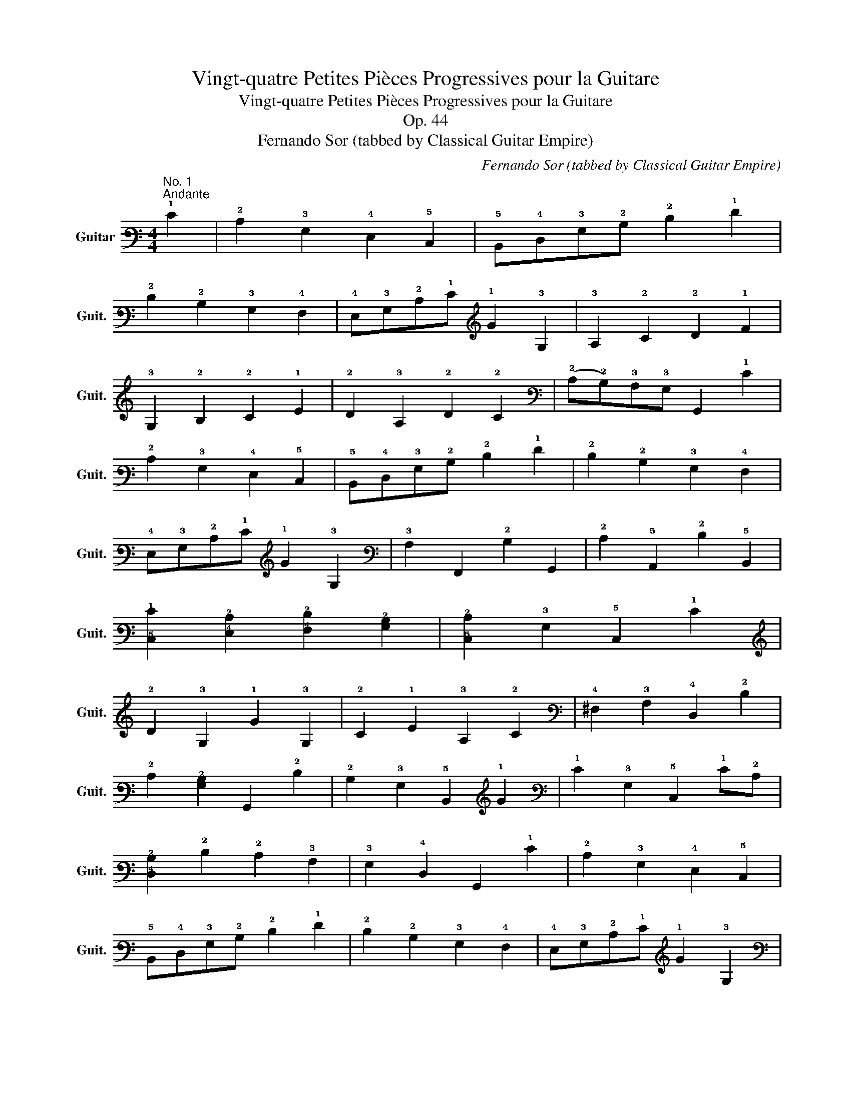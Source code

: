 X:1
T:Vingt-quatre Petites Pièces Progressives pour la Guitare
T:Vingt-quatre Petites Pièces Progressives pour la Guitare
T:Op. 44
T:Fernando Sor (tabbed by Classical Guitar Empire)
C:Fernando Sor (tabbed by Classical Guitar Empire)
%%score ( 1 2 3 4 )
L:1/8
M:4/4
K:C
V:1 tab stafflines=6 strings=E2,A2,D3,G3,B3,E4 nm="Guitar" snm="Guit."
V:2 tab stafflines=6 strings=E2,A2,D3,G3,B3,E4 
V:3 tab stafflines=6 strings=E2,A2,D3,G3,B3,E4 
V:4 tab stafflines=6 strings=E2,A2,D3,G3,B3,E4 
V:1
"^No. 1""^Andante" !1!E2 | !2!C2 !3!G,2 !4!E,2 !5!C,2 | !5!B,,!4!D,!3!G,!2!B, !2!D2 !1!F2 | %3
 !2!D2 !2!B,2 !3!G,2 !4!F,2 | !4!E,!3!G,!2!C!1!E !1!G2 !3!G,2 | !3!A,2 !2!C2 !2!D2 !1!F2 | %6
 !3!G,2 !2!B,2 !2!C2 !1!E2 | !2!D2 !3!A,2 !2!D2 !2!C2 | (!2!C!2!B,)!3!A,!3!G, !6!G,,2 !1!E2 | %9
 !2!C2 !3!G,2 !4!E,2 !5!C,2 | !5!B,,!4!D,!3!G,!2!B, !2!D2 !1!F2 | !2!D2 !2!B,2 !3!G,2 !4!F,2 | %12
 !4!E,!3!G,!2!C!1!E !1!G2 !3!G,2 | !3!A,2 !6!F,,2 !2!B,2 !6!G,,2 | !2!C2 !5!A,,2 !2!D2 !5!B,,2 | %15
 [!5!C,!1!E]2 [!4!E,!2!C]2 [!4!F,!2!D]2 [!3!G,!2!B,]2 | [!5!C,!2!C]2 !3!G,2 !5!C,2 !1!E2 | %17
 !2!D2 !3!G,2 !1!G2 !3!G,2 | !2!C2 !1!E2 !3!A,2 !2!C2 | !4!^F,2 !3!A,2 !4!D,2 !2!D2 | %20
 !2!C2 [!3!G,!2!B,]2 !6!G,,2 !2!D2 | !2!B,2 !3!G,2 !5!B,,2 !1!G2 | !1!E2 !3!G,2 !5!C,2 !1!E!2!C | %23
 [!4!D,!2!B,]2 !2!D2 !2!C2 !3!A,2 | !3!G,2 !4!D,2 !6!G,,2 !1!E2 | !2!C2 !3!G,2 !4!E,2 !5!C,2 | %26
 !5!B,,!4!D,!3!G,!2!B, !2!D2 !1!F2 | !2!D2 !2!B,2 !3!G,2 !4!F,2 | !4!E,!3!G,!2!C!1!E !1!G2 !3!G,2 | %29
 !3!A,2 !6!F,,2 !2!B,2 !6!G,,2 | !2!C2 !5!A,,2 !2!D2 !5!B,,2 | %31
 [!5!C,!1!E]2 [!3!A,!2!C]2 [!4!F,!2!D]2 [!3!G,!2!B,]2 | !2!C2 [!4!E,!3!G,]2 x4 |] %33
[M:2/4]"^No. 2""^Allegretto"[Q:1/4=126] !6!x!3!G, !4!E,!2!C | !3!G,!1!E !2!C2 | %35
 !6!x!3!G, !4!E,!2!C | !3!G,!1!E !2!C2 | !4!x!1!F !2!D2 | !4!x!1!E !2!C2 | !3!B,!2!D !3!C!1!E | %40
 !2!D!3!B, !3!G,2 |!p! !6!x!3!G, !4!E,!2!C | !4!x!1!E !2!C2 | !6!x!3!G, !5!x!2!C | !4!x!1!E !2!C2 | %45
 !4!x!1!F !2!D2 | !4!x!1!E !2!C2 | !5!x!2!D !4!x!2!B, | !2!C2 x2 ||!mf! !4!x!2!B, !5!x!2!B, | %50
 !4!x!2!C- !2!x2 | !4!x!2!B, !5!x!2!B, | !4!x!2!C- !2!x2 | !4!x!2!B, !6!x!2!D | %54
 !6!x!1!E !3!x!3!A, | !5!x!2!C !3!A,!4!^F, | !3!G,4 | !6!x!3!G, !5!x!2!C | !4!x!1!E !2!C2 | %59
 !6!x!3!G, !5!x!2!C | !4!x!1!E !2!C2 | !4!x!1!F !2!D2 | !4!x!1!E !2!C2 | !2!B,!2!D !2!C!1!E | %64
 !2!D!2!B, !3!G,2 | !6!x!3!G, !4!E,!2!C | !4!x!1!E !2!C2 | !6!x!3!G, !4!E,!2!C | !4!x!1!E !2!C2 | %69
 !4!x!1!F !2!D2 | !4!x!1!E !2!C2 | !5!x!2!D !4!x!2!B, | !2!C4 |] %73
[M:3/4]"^No. 3"!p!"^Andantino"[Q:1/4=118] !4!E,2 !3!G,2 !2!C2 | (!2!C2 !2!B,2) !2!D2 | %75
 !2!C2 !3!G,2 !1!E2 | !2!D6 | !2!C2 !1!E2 !1!G2 | !3!A,2 !2!D2 !1!F2 | !2!B,2 !2!C2 !1!E2 | %80
 !2!D3 !2!B, !3!G,2 |!mp! !3!G,2 !4!E,2 !2!C2 | (!2!C2 !2!B,)!3!G, !2!D2 | %83
 (!2!D!2!C) !3!G,!2!C !1!E2 | !2!D4!mf! !2!^D2 | !1!E2 !2!B,2 !2!C2 | !3!A,2 !2!D2 !1!E2 | %87
 !1!F2 !3!A,2 !2!B,2 | !2!C4 x2 |!mf! !2!D2 !3!G,2 !3!G,2 | !3!G,2 !1!E4 | !1!E2 !2!D2 !3!A,2 | %92
 !2!C2 !2!B,!4!D, !3!G,!2!B, | !2!D2 !3!G,2 !1!G2- | !1!x2 !1!^F!1!E !2!C!3!A, | %95
 !3!G,!2!B, !2!D!2!C !3!A,!4!^F, | !3!G,4!f! !4!=F,2 | !4!E,2 !3!G,2 !2!C2 | %98
 (!2!C!2!B,) !3!G,2 !2!D2 | (!2!D!2!C) !3!G,2 !1!E2 | !2!D6 | !2!C2 !1!E2 !1!G2 | %102
 !3!A,2 (!1!F!1!E) !2!D!2!C | !2!B,2 !2!C2 !1!E2 | !2!D3 !2!B, !3!G,2 |!mf! !3!G,2 !4!E,2 !2!C2 | %106
!f! (!2!C2 !2!B,)!3!G, !2!B,!2!D |!ff! !2!D2 !2!C!3!G, !2!C!1!E | !2!D4 !2!^D2 | %109
 !1!E2 !2!B,2 !2!C2 | !3!A,!2!B, !2!C!2!^C !2!D!1!E | !1!G!1!F !3!A,2 !2!B,2 | !2!C6 |] %113
[M:2/4]"^No. 4"!mf!"^Allegretto moderato"[Q:1/4=120] !3!G, | !2!C3 !2!B, | !3!A,3 !2!D/!2!C/ | %116
 !2!B, !1!F2 !2!D/!2!B,/ | !2!C!2!D !1!E!3!G, | !2!C3 !1!E | !2!D3 !1!G | %120
 !1!^F>!1!E (!2!D/!2!C/)!3!A,/!4!^F,/ | !3!G, x x !3!G, :: !1!G3 !1!A | !1!G !1!F2 !2!D | %124
 (!1!F/!1!E/)!2!D/!2!C/ !2!B,/!3!A,/!1!E/!2!D/ | !2!C2 !2!B,!3!G, | !2!C3 !2!^C | !2!D3 !2!D | %128
 !2!D2- !2!x/!3!A,/!2!D/!2!C/ | !2!B,2 x !3!G, | !2!C3 !2!B, | !3!A,!2!B,/!2!C/ !2!D!2!C | %132
 !2!B, !1!F2 !2!D/!2!B,/ | !2!C!2!D !1!E!2!C | !1!G3 !1!E/!2!C/ | !3!A,3 !2!D | %136
 !4!x/>!2!C/ !1!E2 !2!D/!2!B,/ |1 !2!C2 x !3!G, :|2 !2!C2 x |] %139
[M:3/8]"^No. 5""^Andantino"[Q:3/8=56] !1!E/!2!C/!3!G,!3!G, | !3!G,3 | !1!F/!2!D/!3!G,!3!G, | %142
 !3!G,3 | !3!G,/!2!C/!1!E!1!E | !1!E!3!A,!1!F- | !1!x!2!B,!2!C | !2!D/!2!B,/!3!G,!1!G | %147
 !1!E/!2!C/!3!G,!3!G, | !3!G,3 | !1!F/!2!D/!3!G,!3!G, | !3!G,3 | !3!G,/!2!C/!1!E!1!E- | %152
 !1!x/!3!A,/!2!D/!1!E/!1!F- | !1!x!2!B,/!2!C/!2!D/!2!B,/ | !2!C x !3!G, | !2!D2 !2!D | !1!E2 !1!E | %157
 (!1!G/!1!F/)(!1!E/!1!F/)!2!D/!2!B,/ | !2!C/!1!E/!3!G,!3!G, | !2!D2 !2!D |!f! !1!E2 !1!E | %161
 !1!^F2 !1!F | [!2!B,!1!G]2!mf! x | !2!D2 !2!D | !1!E2 !1!E | (!1!G/!1!F/)(!1!E/!1!F/)!2!D/!2!B,/ | %166
 !2!C/!1!E/!3!G,!3!G, | !2!D2 !2!D |!f! !1!E2 !1!E | !1!^F2 !1!F | [!2!B,!1!G]2!mf! !3!G, | %171
 !1!E/!2!C/!3!G,!3!G, | !3!G,3 | !1!F/!2!D/!3!G,!3!G, | !3!G,3 | !3!G,/!2!C/!1!E!1!E | %176
 !1!E!3!A,!1!F- | !1!x(!2!B,/!2!D/)!2!C/!1!E/ | !2!D/(!2!^C/!2!D/)!2!B,/!3!G, | %179
 !1!E/!2!C/!3!G,!3!G, | !3!G,3 | !1!F/!2!D/!3!G,!3!G, | !3!G,3 | !6!x/!4!E,/!3!G,/!2!C/!1!E | %184
 !5!x/!3!A,/!2!D/!1!E/!1!F | !6!G,,[!3!G,!2!B,][!4!F,!2!B,] | [!4!E,!2!C]3 |] %187
[K:G][M:3/4]"^No. 6""^Moderato"[Q:1/4=120] !1!G2 | !2!D2 !2!B,2 !3!G,2 | %189
 !4!D,2 !5!B,,2 !6!G,,!5!A,, | !5!B,,!5!C, !4!D,!4!E, !4!F,!3!G, | !3!A,!2!B, !2!C!2!D !1!E2 | %192
 !2!C2 !3!A,2 !4!F,2 | !4!x!2!B, !5!x!3!G, !6!x!4!D, | !6!x!4!E, !5!A,,2 !4!D,2 | %195
 !6!G,,2 x2!mp! !2!B,2 | !2!B,2 !4!^D,!4!F, !2!B,!3!A, | !3!G,!4!E, !3!G,!2!B, !1!E!1!G | %198
 !1!F!2!^D !2!B,!3!A, !4!F,!2!B, | !3!G,2 !4!E,2!mf! !2!B,2 | !3!A,!5!A,, !5!^C,!4!E, !3!A,!3!G, | %201
 !4!F,!3!A, !2!D!3!A, !4!F,!3!A, | !3!G,!2!B, !4!E,!3!G, !5!^C,!4!E, | !4!D,2 !2!D2 !4!D,!4!E, | %204
 !4!F,!3!G, !3!A,!3!B,!>(! !3!C!3!B, | !3!A,!3!G, !4!F,!4!E, !4!D,!5!C, | %206
 !5!B,,!4!D, !5!C,!5!B,, !5!A,,!6!G,, | !6!F,,!5!A,,!pp! !4!D,2!>)!!mf! !2!D!>(!!1!E | %208
 !2!F!2!G !2!A!1!B !1!c!1!B | !2!A!2!G !2!F!1!E !2!D!2!C | %210
 !2!B,!>)!!pp!!<(!!2!D !2!^C!1!E !1!G!2!C | !2!D2 !4!D,2!<)!!mf! !4!x!1!G | %212
 !5!x!2!D !6!x!2!B, !6!G,,!3!G, | !4!D,2 !5!B,,2 !6!G,,!5!A,, | !5!B,,!5!C, !4!D,!4!E, !4!F,!3!G, | %215
 !3!A,!2!B, !2!C!2!D !1!E2 | !2!C2 !3!A,2 !4!F,2 | !4!x!2!B, !5!x!3!G, !6!x!4!D, | %218
 !6!x!4!E, x2 [!2!C!1!F]2 | [!6!G,,!2!B,!1!G]4 x2 |] %220
[M:2/4]"^No. 7""^Andante"[Q:1/4=76] !2!B,/>!3!G,/ | %221
[Q:1/4=120]"^Allegro" !4!D,[!3!G,!2!B,] [!3!A,!2!C][!3!^A,!2!^C] | !2!D2 !2!B,2 | !2!C2 !2!B,2 | %224
 !3!A, !2!D3 | !4!D,[!3!G,!2!B,] [!3!A,!2!C][!3!^A,!2!^C] | !2!D2 !2!B,!1!E | %227
 [!4!F,!3!A,]!2!D- (!2!x/!2!^C/)!2!B,/!2!C/ | [!4!F,!2!D]2 x :: !2!D/!2!^C/ | %230
 !2!=C!1!F [!2!C!1!F][!2!C!1!F] | [!2!B,!1!G]2 [!3!B,!2!D][!3!C!2!E]/>[!3!B,!2!D]/ | %232
 !2!C!1!F [!2!C!1!F][!2!C!1!F] | [!2!B,!1!G]2 [!3!B,!2!D][!3!B,!2!D]/>[!3!A,!2!C]/ | %234
 !2!B,!1!E !2!B,!1!E | !2!D!3!^G, [!3!A,!2!C][!3!A,!2!C]/>[!3!=G,!2!B,]/ | !3!A,!2!D !3!A,!2!D | %237
 !2!C2 [!3!G,!2!B,][!3!G,!2!B,]/>[!3!A,!2!C]/ | [!3!B,!2!D][!3!C!2!E] [!2!D!1!F][!2!B,!1!G] | %239
 [!2!C!1!E]3 [!3!A,!2!C] | [!3!G,!2!B,][!3!B,!2!D] [!3!A,!2!C][!4!F,!3!A,] | %241
 !3!G,[!4!D,!2!B,] !6!G,,2 :|[M:2/4]"^No. 8""^Allegretto"[Q:1/4=126] !2!D!1!G !2!B,!2!C | %243
 !2!D!1!G !2!B,!2!C | !2!D!1!G !2!B,!2!C | !2!E2 !2!D x | !1!G2 !1!F2 | !1!E2 !2!D!2!B, | %248
 !2!C2 !2!B,2 | !3!A,2 !2!D!2!D | !2!D!1!G !2!B,!2!C | !2!D!1!G !2!B,!2!C | !2!D!1!G !2!B,!2!C | %253
 !2!E2 !2!D x | !1!G2 !1!F2 | !1!E2 !2!D!2!B, | [!3!A,!2!C]3 [!4!F,!3!A,] | [!3!G,!2!B,]2 x2 | %258
 !3!A,3 !2!D | !2!B,3 !2!D | !2!^C3 !1!E | !2!D2 !3!A,2 | !3!A,3 !2!D | !2!B,3 !2!D | !2!^C3 !1!E | %265
 !2!D2 x2 | !2!E3 !2!^D | !2!E3 !2!=D | !2!C2 !2!B,2 | !2!C2 !2!^C2 | !2!D3 !2!=C | !2!B,3 !2!D | %272
 !2!C2 !2!B,2 | !3!A,!2!B, !2!C!2!^C | !2!D!1!G !2!B,!2!=C | !2!D!1!G !2!B,!2!C | %276
 !2!D!1!G !2!B,!2!C | !2!E2 !2!D x | !1!G2 !1!F2 | !1!E2 !2!D!2!B, | !2!C2 !2!B,2 | %281
 !3!A,2 !2!D!2!D | !2!D!1!G !2!B,!2!C | !2!D!1!G !2!B,!2!C | !2!D!1!G !2!B,!2!C | !2!E2 !2!D x | %286
 !1!G2 !1!F2 | !1!E2 !2!D!2!B, | [!3!A,!2!C]3 [!4!F,!3!A,] | [!3!G,!2!B,]2 x2 |] %290
[M:4/4]"^No. 9"!p!"^Andantino"[Q:1/4=86] !2!B,2 !2!B,2 !2!C2 !2!C2 | !2!D4 !1!E4 | %292
 [!4!F,!3!A,]2 [!3!G,!2!B,]2 [!3!A,!2!C]2 [!4!F,!2!D]2 | [!3!G,!2!B,]4 x4 | %294
!mf! !2!B,2 !2!B,2!f! !2!^C2 !2!C2 | [!3!A,!2!D]4 [!2!B,!1!E]4 | %296
!>(! !1!F2 !2!D2 !1!E2 !2!^C2!>)! |1!p! [!4!F,!2!D]2 x2 x4 :|2!p! [!4!F,!2!D]4 x4 |: %299
!mp! !2!D2 [!3!B,!2!D]2 !1!E2 !2!B,2 | !2!C4 !3!A,4 | !2!B,2 !2!B,2 !2!C2 !2!B,2 | %302
 !3!A,2!<(! !2!D2 !2!^C2 !2!=C2 | [!3!G,!2!B,]2 [!3!G,!2!B,]4 [!3!G,!2!B,]2!<)! | %304
!ff! !2!C2 !1!E2 !1!G2 [!3!^A,!2!^C]2 | %305
!>(! [!3!B,!2!D]2 [!3!G,!2!B,]2 [!3!A,!2!C]2 [!4!F,!3!A,]2!>)! |1 %306
!mp! !3!G,2 !4!D,2 !3!G,2 !2!B,2 :|2!mp! !3!G,2!p! [!3!G,!2!B,]2 x4 || %308
[M:6/8]!mf!"^No. 10""^Allegretto"[Q:3/8=80] !2!D2 !2!D | !1!G2 !1!G{/!1!G} !1!F!1!E!1!F | %310
 !1!G2 !1!G !2!B,2 !2!B, | !2!C2 !2!C !2!C!2!D!2!C | !2!B,2 x !2!D2 !2!D | %313
 !1!G2 !1!G{/!1!G} !1!F!1!E!1!F | !1!G2 !1!G !1!F2 !1!F | !1!E2 !1!E{/!2!D} !2!^C!2!B,!2!C | %316
 [!4!F,!2!D]2 x :: !2!D2 !2!D | !2!C2 !1!F{/!1!G} !1!F!1!E!1!F | !1!G2 !2!D !2!D2 !2!D | %320
 !2!C2 !1!F{/!1!G} !1!F!1!E!1!F | !1!G2 x !1!B2 !1!B | !2!B,2 !2!B, !1!F2 !1!F | %323
 !1!G2 !1!G !1!E2 !1!E | [!3!B,!2!D]2 [!3!^A,!2!^C!1!E]{/!1!G} !1!F!1!E!1!F | !1!G2 x :| %326
 !3!G,2 !3!G, | x2 !1!E !1!E2 !1!E | !2!D3 x x2 | x2 !1!E !1!E2 !1!E | !2!D2 x !1!G3 | %331
 !1!F3 !1!=F3 | !1!E2 x [!2!C!1!E]3 | [!3!B,!2!D]2 x [!3!C!2!F]2 x | %334
 [!2!B,!1!G]2 x!f! [!2!B,!1!G]3 | [!2!B,!1!G]3 [!2!B,!1!G]3 |!ff! [!2!B,!1!G]6 |] %337
[M:4/4]"^No. 11"!p!"^Andante"[Q:1/4=100] !2!B,2 !1!E2 !2!C2 !1!E2 | !2!B,2 !1!E>!1!F !1!G2 !2!B,2 | %339
 !1!F2 !2!B,2 !1!F2 !2!B,2 | !1!G7/2 !1!F/ !1!E2 x2 |!mp! !2!B,2 !1!E2 !2!C2 !1!E2 | %342
 !2!B,2 !1!E>!1!F !1!G2!mf! !2!B,2 | (!1!G2 !1!F2) [!3!A,!1!F]2 [!3!G,!1!E]2 | %344
 !2!^D2!p! !2!B,2 x2 x2 ::!<(! [!3!G,!2!B,]2 [!3!A,!2!C]2 [!3!B,!2!D]2 [!2!B,!1!G]2!<)! | %346
!f! !1!G4 !1!F4 | !1!E2 !1!G2 !1!F2 !1!E2 | !1!E4!mp! !2!^D2 x2 | %349
!<(! !2!B,2 !2!B,2 !2!B,2 !2!B,2!<)! |!ff! !2!B,7/2 !1!E/ !1!G4 |!f! (!1!G2 !1!F2) !1!E2 !2!^D2 | %352
 [!3!G,!1!E]4 x4 :|[M:6/8]"^No. 12"!mf!"^Andantino"[Q:3/8=60] !2!B, | !2!B,2 !1!E !1!E2 !2!B, | %355
 !2!B,2 !1!F !1!F2 !2!B, | !1!G2 !2!^D !1!E2 !1!F | !1!E3 !2!^D2 !2!B, | !2!B,2 !1!E !1!E2 !2!B, | %359
 !2!B,2 !1!F !1!F2 !2!B, | !2!B,!1!G!1!F (!1!F!1!E)!2!^D | [!3!A,!1!F]3 [!4!E,!3!G,!1!E]2 |: %362
 !2!B, | !2!B,2 [!2!F!1!A] [!2!F!1!A]2 !2!B, | !2!B,2 [!1!E!2!G] [!1!E!2!G]2 !2!B, | %365
 !2!C2 !1!F (!1!F!1!G)!1!E | !1!E3 !2!^D2 !2!B, | !2!B,2 !1!E !1!E[!2!^D!1!F][!2!=D!1!^G] | %368
 !1!^G3 !1!A2 [!3!A,!2!C!1!F] | !1!E>!2!B,!1!E/!1!F/ !1!G2 !1!F | %370
 [!3!A,!1!F]3 [!4!E,!3!G,!1!E]2!fine! ::[K:E]!p! !2!B, | %372
 [!4!E,!3!G,]2 [!4!F,!3!A,] [!3!G,!2!B,]2 [!3!G,!2!^B,] | %373
 [!3!A,!2!C]2 [!3!B,!2!D] [!2!C!1!E]2 [!2!D!1!F] | %374
!mp! [!2!E!1!G][!3!D!2!F][!3!C!2!E] [!3!^B,!2!D][!3!C!2!E][!3!A,!2!C] | %375
 [!3!G,!2!=B,]3 [!4!E,!3!G,]2!mf! [!3!G,!2!B,] | !3!G,2 !2!B, !1!E!2!B,!f!!1!G | %377
 [!2!D!1!F]2 [!3!B,!2!D] [!2!D!1!F]2 [!3!B,!2!D] | %378
!>(! [!3!^A,!2!C]2 [!3!B,!2!D] [!2!C!1!E]2 [!3!A,!1!F]!>)! |!p! [!3!B,!2!D]3 x2 :: !2!B, | %381
!mf! !1!G2 !1!F !1!G2 !1!F | !3!F>!1!E!2!D/!2!C/ !2!B,2 !2!B, | !1!G2 !1!F !1!G2 !1!F | %384
 !1!F>!1!E!2!D/!2!C/ !2!B,2 [!4!E,!3!G,] | %385
 [!4!F,!3!A,][!3!G,!2!B,][!3!A,!2!C] [!3!B,!2!D][!2!C!1!E][!2!D!1!F] | %386
 [!2!E!1!G][!2!F!1!A][!2!^^F!1!^A] [!2!G!1!B] x [!2!B,!1!G] | !1!G!1!F!1!A !1!A!2!D!1!F | %388
 [!3!A,!1!F]3 [!4!E,!3!G,!1!E]2!D.C.! :| %389
[K:G][M:3/8]"^No. 13""^Allegretto"[Q:3/8=72] !2!B,{/!1!F}!1!E/!2!^D/!1!E | !2!B,!1!E/!1!F/!1!G | %391
 !1!F!2!B,!1!F | !1!A/!1!G/!1!F/!1!G/!1!E | !2!B,{/!1!F}!1!E/!2!^D/!1!E | !2!B,!1!E/!1!F/!1!G | %395
 [!4!E,!1!E][!5!C,!2!C][!5!^A,,!3!^A,] | !3!B,!2!B,!2!B, :: %397
 !2!B,[!2!F!1!A]/[!2!^E!1!^G]/[!2!F!1!A] | !2!B,[!2!E!1!G]/[!2!^D!1!F]/[!2!E!1!G] | %399
 !2!B,[!3!A,!1!F][!3!G,!1!E] | !1!E!2!^D!2!B, | !2!B,[!2!F!1!A]/[!2!^E!1!^G]/[!2!F!1!A] | %402
 !2!B,{/!1!A}[!2!E!1!G]/[!2!^D!1!F]/[!2!E!1!G] | [!2!C!1!F]2 [!3!A,!2!^D] |1 %404
 [!3!G,!1!E] x !2!B, :|2 [!3!G,!1!E]2 x!fine! |:[K:E] !2!B,(!1!G/!1!F/)!1!E | !2!C!1!A/!1!G/!1!F | %408
 !2!D!1!B!1!A | (!1!A!1!G)!1!E | !2!B,(!1!G/!1!F/)!1!E | !2!C!1!A/!1!G/!1!F | !2!D!1!B!2!D | %413
 [!3!G,!1!E]2 x!D.C.! :|[K:D][M:3/4]"^No. 14""^Tempo di minuetto, moderato"[Q:1/4=130] !5!A,,2 | %415
 !5!D,!4!F, !3!A,2 !2!D2 | !2!B,2 !3!G,2 !1!G!1!E | !2!C2 !5!A,,2 !1!A!1!G | %418
 !1!F2 !4!D,2 !1!F!1!E | !2!D!2!C !2!B,!3!A, !3!^G,!4!F, | !5!x!3!^G, !2!B,!1!E{/!1!^G} !1!F!1!E | %421
 !1!E!3!A, !2!B,!2!D !3!^G,!2!B, | !3!A,4 !1!E!2!C | !4!x!2!C !1!E!2!C !1!E!2!C | %424
 !4!x!2!D !1!F!2!D !1!F!2!D | !2!B,!2!D !4!x!2!B, !1!E!2!D | !2!C!1!E x2 !1!E!2!C | %427
 !4!x!2!C !1!E!2!C !1!G!1!E | !2!D!1!F !4!x!2!D !1!F!2!D | !2!B,!2!D !1!=F!2!B, !2!D!3!^G, | %430
 !3!A,2 !5!A,,2 !3!A,2 | !5!D,!4!F, !3!A,!2!D !1!F!2!D | !2!B,!2!D !3!G,2 !1!G!1!E | %433
 !2!C!1!E !5!A,,2 !1!A!1!G | !1!F2 !4!D,2 !1!A!1!G | !1!F!1!E !2!^D!1!F !2!B,!3!A, | %436
 !3!G,!2!B, !4!E,2 !1!G!1!F | !1!E!2!D !2!C!1!E !3!A,!3!G, | !4!F,!4!E, !4!D,2 !1!F!1!E | %439
 !2!D!2!C !2!B,!3!A, !3!G,!4!F, | !4!E,!4!D, !5!C,!5!B,, !5!A,,!6!G,, | %441
 !6!F,,!4!D, !6!G,,!4!E, (!5!A,,!5!C,) | !4!D,4 x2 |] %443
[M:2/4]"^No. 15""^Andante"[Q:1/4=80] !1!A/!1!G/ | !1!F!1!E !2!D!2!C | !2!B,!3!A, !3!G,!4!F, | %446
 !4!E,!4!F,/!3!G,/ !3!A,!3!G, | !4!F,!4!E, !4!D,!5!A,, | !5!D,!4!F,/!3!A,/ !2!D!1!F | %449
 !1!E!1!A/!1!^G/ !1!F/!1!E/!2!D/!2!C/ | !2!B,/!3!A,/!3!^G,/!4!F,/ !4!E,/!4!D,/!5!C,/!5!B,,/ | %451
 !5!A,,[!2!C!1!A] !5!A,, :| !1!A/!1!G/ | !1!F!1!E !2!^D2 | !1!E!1!F !1!G!1!G/!1!F/ | %455
 !1!E!2!D !2!C2 | !2!D!1!E !1!F!2!D/!2!C/ | !2!B,!1!E/!2!D/ !2!C!2!B, | !3!^A,!2!C !1!F!3!A, | %459
 !2!B,/!1!E/!1!G/!1!F/ !1!E/!2!D/!2!C/!2!B,/ | !3!^A,!2!C !1!F!3!A, | !2!B,!1!F !2!D!2!B, | %462
 !2!=C!1!E !1!G!1!E | !2!^D!1!F !1!A!2!D |{/!1!F} !1!E/!2!^D/!1!E/!1!F/ !1!G!1!B/!1!A/ | %465
 !1!G/!2!F/!2!E/!2!D/ !2!C!2!C | !2!D3 !2!D | !1!E/!2!^D/!1!E/!1!F/ !1!E/!2!B,/!1!E/!2!=D/ | %468
 (!2!D/!2!C/)!2!B,/!3!A,/ !3!A,!f!!1!A/!1!G/ | !1!F!1!E !2!D!2!C | !2!B,!3!A, !3!G,!4!F, | %471
 !4!E,!4!F,/!3!G,/ !3!A,!3!G, | !4!F,!4!E, !4!D,!2!D/!2!C/ | !2!B,!1!E !2!C!1!F/!1!E/ | %474
 x3 !1!A/!1!G/ |!ff! [!2!D!1!F][!3!B,!2!D] [!3!G,!1!E][!5!A,,!3!G,!2!C] | [!5!D,!4!F,!2!D]2 x2 |] %477
[M:2/4]"^No. 16"!mf!"^Andante"[Q:1/4=76] !3!A, | !1!F!2!D !3!A,!3!^A, | !2!B, !1!E2 !2!D | %480
 !2!C!1!A/>!2!C/ !2!D[!2!D!1!F] | [!2!D!1!F]2 [!2!C!1!E]!3!A, | !1!F!2!D !2!B,!3!^G, | %483
 !3!A,/!2!B,/!2!C/!2!D/ !2!^D/!1!E/{/!1!G}!1!F/!1!E/ | %484
 !1!E/!2!^D/!2!=D/!2!B,/ !3!A,/!3!^G,/!2!D/!2!B,/ | !3!A,2 x ::!p! !3!A, | !2!C3 !1!E | %488
 !2!D3!mf! !1!F | !1!E!1!G !1!F!2!D | !2!D/>!2!C/!1!E/>!2!C/ !3!A,!p!!1!A | !2!C3 !1!E | %492
 !2!D3 !2!D |!mp! !1!^G3 !1!G |!mf! !1!A2 x !3!A, | !1!F!2!D !3!A,!3!^A, | %496
 !2!B,!1!G/>!1!F/ !1!E!2!D | !2!C!1!A/>!2!C/ !2!D[!2!D!1!F] | [!2!D!1!F]2 [!2!C!1!E][!2!=C!1!F] | %499
 !1!G!1!G/>!1!F/ !1!^E2 | !1!F!1!F/>!1!=E/ !2!^D2 | x !1!E/!2!D/ (!2!D/!2!C/)!2!B,/!2!C/ | %502
!<(! !2!D!1!E !1!F!1!G!<)! |!ff! !1!A3 !1!A | (!1!A/!1!G/)!1!F/!1!E/ (!2!^D/!2!E/)!2!B,/!1!E/ | %505
!>(! !1!E !2!D2 !2!C!>)! |!mf! [!4!F,!2!D]2 x2 :| %507
[K:F][M:3/4]"^No. 17""^Cantabile"[Q:1/4=80]!p! !3!A,2 !1!F2 !1!E2 | !1!E2 !2!D2 !3!A,2 | %509
 !3!B,2 !1!E3 !2!D | !2!D2 !2!^C!1!E !3!A,2 | x2!mf! !1!F3 !1!E | %512
 [!3!G,!1!E]2 [!4!F,!2!D]2 [!4!E,!2!_D]2 | [!4!F,!2!C]2 [!4!F,!2!D]2 [!3!B,!1!E]2 | %514
 [!3!A,!1!F]2 x4 | !3!A,2 !1!F2 !1!E2 | !1!E2 !2!D2 !3!A,2 | !3!B,2 !1!E3 !2!D | %518
 !2!D2 !2!^C!1!E !3!A,2 | x2!mf! !1!F3 !1!E | [!3!G,!1!E]2 [!4!F,!2!D]2 [!4!E,!2!_D]2 | %521
!>(! [!4!F,!2!C]2 [!4!F,!2!D]2 [!3!B,!1!E]2 | [!3!A,!1!F]2!>)! x4 |!mf! !2!C2 !1!F2 !1!A2 | %524
 !1!A>!1!^G !1!=G2 x2 |{!1!G} !1!F2 !1!E2 !2!D2 | !2!D2 !2!^C>!1!E !3!A,2 | %527
 [!5!A,,!2!^C!1!A] x [!5!=B,,!2!D!1!^G] x [!5!^C,!2!E!1!=G] x | [!2!D!1!F]2 !2!^C2 !2!D2 | %529
 !2!F2 !2!E2 !2!^C2 | [!5!D,!4!F,!2!D] x !3!A,>!4!F, !4!D,2 |!f! !2!C2 !1!F2 !1!A2 | %532
 !1!A>!1!^G !1!=G2 x2 |{!1!G} !1!F2 !1!E2 !2!D2 | !2!D2 !2!^C>!1!E !3!A,2 | %535
!ff! [!5!A,,!2!^C!1!A] x [!5!=B,,!2!D!1!^G] x [!5!^C,!2!E!1!=G] x | [!2!D!1!F]2 !2!^C2 !2!D2 | %537
 !2!F2 !2!E2 !2!^C2 | [!5!D,!4!F,!2!D] x!p! !3!A,>!4!F, !4!D,2 |] %539
[K:D][M:4/4]!mf!"^No. 18""^Marche"[Q:1/4=130] !2!D2 !3!A,>!3!A, !2!D2 !1!F2 | %540
 !1!A2"^harm." !4!x2 !3!x2 !2!x2 | [!2!F!1!A]2 [!2!D!1!F]>!1!F !2!D2 [!2!D!1!F]2 | %542
 [!2!C!1!E]2"^harm." !4!x2 !1!x2 !1!x2 | !2!D2 !3!A,>!3!A, !2!D2 !1!F2 | %544
 !1!A2"^harm." !4!x2 !3!x2 !2!x2 | !1!E2 !1!A>!1!A [!2!B,!1!^G]2 [!3!D!1!B]2 | %546
 [!3!C!1!A]2"^harm." !4!x2 !5!x2 x2 :: [!2!F!1!A]2 [!2!F!1!A]>!1!B !1!A2 [!2!^D!1!F]2 | %548
 [!2!E!1!G]2"^harm." !5!x>!1!x !1!x2 !1!G2 | [!2!D!1!F]2 [!2!F!1!A]2 [!2!E!1!G]2 [!2!D!1!F]2 | %550
 [!2!C!1!E]2 !1!A>!1!A !1!A2 !1!A2 | !1!A2"^harm." !2!x>!3!x !4!x2 !1!A2 | %552
 [!2!E!1!G]2"^harm." !5!x>!1!x !1!x2 !1!G2 | [!2!D!1!F]2 [!3!A,!1!A]2 [!4!F,!1!F]2 [!4!D,!2!D]2 | %554
 !1!A2 !3!A,>!3!A, !3!A,2 x2 |!f! !2!D2 !3!A,>!3!A, !2!D2 [!3!A,!1!F]2 | %556
 !2!D2 !3!A,>!3!A, !2!D2 [!3!A,!1!F]2 | !4!D,2 [!4!F,!2!D]2 [!3!G,!2!C!1!E]2 [!3!A,!2!=C!1!F]2 | %558
 !1!G2 x2"^harm."!ff! !4!x4 |!mf!!<(! [!1!E!2!G]2 [!2!G!1!c]>[!2!G!1!c] !1!c2 [!2!G!1!c]2!<)! | %560
!ff! [!2!F!1!d]2 [!2!F!1!A]4 [!2!D!1!F]2 | !1!E2 !1!F>!1!G !2!B,2 [!3!G,!2!C]2 | %562
 [!5!D,!4!F,!2!D]2 [!5!A,,!4!F,!2!D]2 [!5!D,!4!F,!2!D]2 x2 :| %563
[M:6/8]"^No. 19"!mf!"^Allegretto"[Q:3/8=78] [!5!D,!4!F,!3!A,]x[!5!D,!4!F,!3!A,] [!5!D,!4!F,!3!A,]2 [!4!F,!3!A,!2!D] | %564
 [!4!F,!3!A,!2!D]2 [!3!A,!2!D!1!F] [!3!A,!2!D!1!F]2 [!2!F!1!A] | !1!A3{/!1!G} !1!F>!1!E!1!F | %566
 [!2!E!1!G]2 [!2!D!1!F] [!3!A,!1!E]2 x | %567
 [!4!F,!3!A,]x[!5!D,!4!F,!3!A,] [!5!D,!4!F,!3!A,]2 [!4!F,!3!A,!2!D] | %568
 [!4!F,!3!A,!2!D]2 [!3!A,!2!D!1!F] [!3!A,!2!D!1!F]2 [!2!F!1!A] | !1!A2 !1!F !1!E>!1!F!1!E | %570
 !2!Dx!2!D !2!D2 x :| !1!Ex!1!E !1!E2 !1!A | !1!E2 !1!A !1!E2 !1!A | %573
{/!1!A} !1!^G>!1!F!1!G !1!E!1!F!1!G | !1!A3 !1!E3 | !1!E2 !1!E !1!E2 !1!A | !1!E2 !1!A !1!E2 !1!A | %577
{/!1!A} !1!^G>!1!F!1!G !1!E!1!F!1!G | !1!A3!f!"^harm." !4!x3 || %579
!mf! [!5!D,!4!F,!3!A,]x[!5!D,!4!F,!3!A,] [!5!D,!4!F,!3!A,]2 [!4!F,!3!A,!2!D] | %580
 [!4!F,!3!A,!2!D]2 [!3!A,!2!D!1!F] [!3!A,!2!D!1!F]2 [!2!F!1!A] | !1!A3 !1!F>!1!E!1!F | %582
 [!2!E!1!G]2 [!2!D!1!F] [!3!A,!1!E]2 x | %583
 [!5!D,!4!F,!3!A,]x[!5!D,!4!F,!3!A,] [!5!D,!4!F,!3!A,]2 [!4!F,!3!A,!2!D] | %584
 [!4!F,!3!A,!2!D]2 [!3!A,!2!D!1!F] [!3!A,!2!D!1!F]2 [!2!F!1!A] | !1!A2 !1!F !1!E!1!F!1!E | %586
 !2!D2 !2!D !2!D2 x!fine! |:!p! [!4!G,!3!B,!2!D]3 [!3!G,!2!B,][!3!A,!2!=C][!3!^A,!2!^C] | %588
 !2!D3 !1!G3 |{/!1!G} !1!F>!1!E!1!F !1!G2 !1!^G | [!3!=C!1!A]3 !2!D3 | %591
!mf! !>![!4!G,!3!B,!2!D]3 [!3!G,!2!B,][!3!A,!2!=C][!3!^A,!2!^C] | !2!D3 !1!G3 | %593
 !1!F2 !1!F{/!1!G} !1!F!1!E!1!F | [!2!B,!1!G]2 x4!D.C.! :| %595
[K:A][M:2/4]"^No. 20""^Andantino"[Q:1/4=88] [!3!A,!2!C][!3!B,!2!D] | %596
 [!3!^B,!2!^D][!3!C!2!E] [!3!C!1!A][!2!E!1!G] | [!3!C!2!^E][!3!=D!2!F] [!3!=B,!2!D][!3!A,!2!C] | %598
 [!3!G,!2!B,][!3!A,!2!C] [!3!B,!2!D][!3!G,!1!E] | [!3!B,!2!D][!3!A,!2!C] [!3!A,!2!C][!3!B,!2!D] | %600
 [!3!^B,!2!^D][!3!C!2!E] [!4!A,!3!C!1!A][!4!A,!3!C!2!F] | !3!^D!2!F !1!E!1!G | !1!F!1!A !2!^D!1!F | %603
 [!6!E,,!3!G,!1!E] x :: !1!E!1!E | (!1!B!1!G) !1!E!1!E | (!1!E!1!A) !1!E!1!E | !2!D!1!E !2!C!1!E | %608
 !2!B,2 !1!E!1!E | (!1!B!1!G) !1!E!1!E | !1!c!1!A !1!E!1!E | %611
 [!3!^B,!2!^D][!3!=B,!2!=D] [!3!^A,!2!C][!3!=A,!2!=C] | %612
 [!3!G,!2!B,] x!mp! [!3!A,!2!C]!mf![!3!B,!2!D] |!f! [!3!^B,!2!^D][!3!C!2!E] [!2!C!1!A][!2!E!1!G] | %614
 [!3!C!2!^E][!3!=D!2!F] [!3!=B,!2!D][!3!A,!2!C] | [!3!G,!2!B,][!3!A,!2!C] [!3!B,!2!D][!2!C!1!E] | %616
 [!3!A,!2!C]!1!E [!2!C!1!A][!2!E!1!G] | [!2!D!1!F]2 [!2!D!1!F][!2!D!1!F] | !1!E2 !1!E!1!A | %619
 [!2!D!1!F][!3!B,!2!D] [!3!G,!2!B,]!1!E | [!5!A,,!3!A,] x :| x2 |] %622
[M:3/4]"^No. 21"!p!"^Andante"[Q:1/4=90] !1!E2 !1!A2 !1!G2 |{!1!G} !1!F2 !1!E2 !2!C2 | %624
!<(! !2!D2- (3!2!x!2!C!2!D (3!2!B,!1!F!1!E!<)! |!mf! [!3!B,!2!D]2 [!3!A,!2!C]2 x2 | %626
!mf! !1!E2 !1!A2 !1!G2 | (!1!G2 !1!F)!2!^D!>(! !1!E!2!B, | !2!C>!1!E !2!B,2 !2!^D2!>)! | %629
!p! [!3!A,!1!F]2!<(! [!3!G,!1!E]2 x2!<)! |!mf! !1!E>!1!F !1!E2 !2!C2 | [!3!B,!2!D]4 [!3!G,!2!B,]2 | %632
!>(! [!3!A,!2!C]2 [!3!A,!2!C]2 [!3!B,!2!D]2 | [!3!A,!2!C]4!>)!!p! [!3!G,!2!B,]2 | %634
!mp! [!2!C!1!E]2 [!2!D!1!F]3 [!2!C!1!E] | [!3!^A,!2!C]2 [!3!B,!2!D]2 [!3!G,!2!B,]2 | %636
!<(! !2!C7/2 !2!E/ !2!^D>!1!F | [!3!G,!1!E]4 x2!<)! |!ff! !1!E2 !1!A2 !1!G2 | %639
{!1!G} !1!F2 !1!E2 !2!C2 | !2!D2- (3!2!x!2!C!2!D (3!2!B,!1!F!1!E | [!3!B,!2!D]2 [!3!A,!2!C] x x2 | %642
!f! (3!3!x!3!C!2!E (3!1!A!1!A!1!A !1!A2 | %643
!ff! (3!5!x!2!B,!1!F (3!1!A!1!A!1!A (3!1!A[!3!^B,!2!^D][!3!B,!2!D] | %644
 [!2!C!1!E]7/2 [!3!A,!2!C]/ [!3!B,!2!D]>[!3!G,!2!B,] |!mp! !3!A, x!p! [!2!C!1!A] x x2 |] %646
[K:C][M:2/4]!mf!"^No. 22""^Andantino"[Q:1/4=86] !1!E!1!E !1!E!1!E | !1!E2 !1!A2 | %648
 [!2!D!1!F][!2!C!1!E] [!3!B,!2!D][!3!A,!2!C] | !2!B, !1!E3- | !1!x !1!E2 !1!E | !1!E2 !1!^F2 | %652
!p! x !1!E2 !2!^D |!<(! !1!E3 !2!=D!<)! |!f! !1!E!1!E !1!E!1!E | !1!E2 !1!A2 | %656
 [!2!D!1!F][!2!C!1!E] [!3!B,!2!D][!3!A,!2!C] | !2!B, !1!E3 | x !1!E !1!E!1!E | !1!E2 !1!^F2 | %660
 [!3!G,!2!B,] !1!E2 !2!^D | [!3!G,!1!E]2 x2 |:!mp! !1!E3 !1!E |!mf! !1!F4 | !1!E3 !1!E | %665
!mf! !1!F4 |!mf! !1!E[!2!C!1!E] [!3!_B,!1!G][!3!B,!1!G] | !1!G!1!F !2!C2- | %668
 !2!x!2!^C !2!D[!3!A,!2!^D] | [!3!^G,!1!E]2 x2 |!f! !1!E!1!E !1!E!1!E | !1!E2 !1!A2 | %672
 [!2!D!1!F][!2!C!1!E] [!3!B,!2!D][!3!A,!2!C] | !2!B,!<(!!1!E !2!^D!2!=D!<)! | %674
!ff! x!mf! !1!A !1!^G!1!=G | [!2!E!1!G][!2!D!1!F] [!2!C!1!E][!3!B,!2!D] | %676
!>(! [!3!A,!2!C][!3!A,!2!C] [!3!B,!2!D][!3!^G,!2!B,]!>)! |!p! !3!A,[!4!E,!2!C] x2 :| %678
[M:6/8]!p!"^No. 23""^Allegro moderato"[Q:3/8=84]{/!5!B,,} !5!A,,!6!^G,,!5!A,, !6!E,,2 !5!C, | %679
 !5!A,,2 !4!E, !5!C,2 !3!A, | !4!E,2 !3!A,{/!3!A,} !3!C>!3!B,!3!A, | !3!^G,2 !2!B, !4!E, x2 | %682
!mf! !1!E2 !1!E (!1!G!1!F)!1!E | [!5!C,!3!A,!1!E]3 [!4!D,!3!B,!2!D]3 | %684
 !2!C>!2!B,!2!C [!3!B,!2!D]2 [!3!^G,!2!B,] | !3!A,2 [!4!E,!2!C]- !4!x x2 :| %686
!p!!<(! [!4!E,!2!C]2 [!3!G,!1!E] [!4!E,!2!C]2 [!3!G,!1!E] | %687
 [!4!E,!2!C]2 [!3!G,!1!E] [!4!E,!2!C]2 [!3!G,!1!E]!<)! | %688
!mf! [!4!F,!2!D]2 [!3!G,!2!^C] [!4!F,!2!D]2 [!3!G,!2!B,] | [!4!E,!2!C]2 [!3!G,!1!E] !1!G3 | %690
!p!!<(! [!4!E,!2!C]2 [!3!G,!1!E] [!4!E,!2!C]2 [!3!G,!1!E] | %691
 [!4!E,!2!C]2 [!3!G,!1!E] [!4!E,!2!C]2 [!3!G,!1!E]!<)! |!mf! !2!D2 !2!B, !3!G,!3!A,!2!B, | %693
 [!5!C,!4!E,!2!C]2 [!5!C,!3!G,!1!E] [!5!C,!4!E,!2!C]2 x | !5!A,,!6!^G,,!5!A,, !6!E,,2 !5!C, | %695
 !5!A,,2 !4!E, !5!C,2 !3!A, | !4!E,2 !3!A, !2!C>!2!B,!3!A, | !3!^G,2 !2!B, !4!E,2 x | %698
!f! !1!E2 !1!E !1!G!1!F!1!E | [!5!C,!3!A,!1!E]3 [!4!D,!3!B,!2!D]3 | %700
{/!2!D} !2!C>!2!B,!2!C [!3!B,!2!D]2 [!3!^G,!2!B,] | [!5!A,,!3!A,]2 [!4!E,!2!C] !5!A,,2 x!fine! |: %702
[K:A]!>(! [!3!C!2!E]3 [!3!D!2!F]2 [!3!C!2!E]!>)! | %703
!p! [!3!^B,!2!^D]2 [!3!C!2!E] [!3!=D!2!F]2 [!2!E!1!G] | %704
 [!2!F!1!A]2 [!2!^E!1!G]{/!1!B} [!2!F!1!A]2 [!2!=E!1!G] | [!2!E!1!G]2 [!3!D!2!F] [!3!C!2!E]2 x | %706
!mf! !3!D3 !3!D3 | !3!C!2!E!1!A (!1!c!1!B)!1!A | (!1!G!1!E)!1!B (!1!G!1!E)!1!B | %709
 [!3!C!1!A]3 x x2!D.C.! :|[M:3/8]"^No. 24""^Valse"[Q:3/8=70] !1!G/!1!A/ | !1!E!1!E!1!G/!1!A/ | %712
 !1!E!1!E!2!x/!1!E/ | !3!x/!2!B,/!1!G/!1!E/!1!B/!1!G/ | !1!A!1!E!1!G/!1!A/ | %715
 !1!E!1!E(!1!G/4!1!A/4!1!B/4!1!A/4) | !1!E!1!E!2!x/!1!E/ | !2!x/!2!B,/!1!G/!1!E/!1!B/!1!G/ | %718
 [!5!A,,!3!C!1!A] x :: (!1!^d/!1!e/) | !1!E!1!E!1!G/!1!B/ | (!1!A!1!E)(!1!^d/!1!e/) | %722
 !1!E!1!E!1!G/!1!B/ | !1!A!1!E!1!G/!1!A/ | !1!E(!1!c/!1!A/!1!E) | !2!F!1!B/>!1!^A/!1!B/>!1!c/ | %726
 !1!d[!3!D!2!G][!3!D!2!G] | [!5!A,,!3!C!2!A] x :: [!2!F!1!A]/>!1!A/ | %729
 [!2!F!1!A][!3!D!2!F][!2!F!1!A]/>!1!A/ | [!2!F!1!A][!3!D!2!F][!2!F!1!A]/>!1!A/ | %731
 [!2!F!1!A][!3!D!2!F][!1!E!2!=G] | [!4!A,!2!E] x (3!4!A,/!4!A,/!4!A,/ | %733
 .!4!A,(3!4!A,/!4!A,/!4!A,/.!4!A, | (3!4!A,/!4!A,/!4!A,/.!4!A,(3!4!A,/!4!A,/!4!A,/ | %735
 !6!x[!4!A,!3!E!2!=G!1!c][!4!A,!3!E!2!G!1!c] | [!4!D,!3!D!2!F!1!d] x :| !2!F | %738
!mp! !3!x/!2!F/!1!x/!2!F/!1!c | !2!x/!2!F/!2!x/!2!F/!1!d | !5!x[!2!E!1!^A][!3!C!2!E!1!A] | %741
!mf! !1!^A!1!B!2!=F |!mp! !3!x/!2!E/!2!x/!2!E/!1!B | !3!x/!2!E/!2!x/!2!E/!1!c | %744
!mf! !5!x[!2!D!1!G][!2!D!1!G] | !1!G!1!A!1!E- | !1!x/!2!^D/[!3!=C!1!A][!3!C!1!A] | %747
 (!1!A/!1!G/)!1!E!1!E- | !1!x/!2!^D/[!3!=C!1!A][!3!C!1!A] | [!3!B,!2!E!1!G]2 (!1!B/!1!G/) | %750
 !1!E2 (!1!B/!1!G/) | !1!E2 (!1!B/!1!G/) | !1!E!1!E!1!E | !1!E2 !1!G/!1!A/ | %754
!f! !1!E!1!E(!1!G/4!1!A/4!1!B/4!1!A/4) | !1!E!1!E!2!x/!1!E/ | !2!x/!2!B,/(!1!G/!1!E/)(!1!B/!1!G/) | %757
 !1!A!1!E!1!G/!1!A/ | !1!E!1!E(!1!G/4!1!A/4!1!B/4!1!A/4) | !1!E!1!E!2!x/!1!E/ | %760
 !2!x/>!2!B,/(!1!G/!1!E/)(!1!B/!1!G/) | [!5!A,,!3!C!1!A] x || (!1!^d/!1!e/) | %763
 !1!E!1!E(!1!G/!1!B/) | !1!A!1!E(!1!^d/!1!e/) | !1!E!1!E(!1!G/!1!B/) | !1!A!1!E(!1!c/>!1!A/) | %767
 !2!E[!3!C!2!E][!3!C!2!^E] | [!3!D!2!F]{/!1!c}!1!B/!1!^A/!1!B/!1!c/ | %769
 !1!d!ff![!3!B,!2!D!1!G][!3!B,!2!D!1!G] | [!5!A,,!3!A,!2!C!1!A]2"^fine" x |] %771
V:2
 x2 | x8 | x8 | x8 | x8 | x8 | x8 | x8 | x8 | x8 | x8 | x8 | x8 | x8 | x8 | x8 | x8 | x8 | x8 | %19
 x8 | x8 | x8 | x8 | x8 | x8 | x8 | x8 | x8 | x8 | x8 | x8 | x8 | !5!C,4 !5!C,4 |][M:2/4] !5!C,4- | %34
 !5!x4 | !5!C,4- | !5!x4 | [!5!B,,!3!G,]4 | [!5!C,!3!G,]4 | !4!G,4- | !4!x4 | !5!C,4- | !5!x4 | %43
 !5!C,4- | !5!x4 | [!5!B,,!3!G,]4 | [!5!C,!3!G,]4 | !4!F,2 !3!G,2 | !4!E,!3!G, !5!C,2 || %49
 !3!G,2 !4!D,2 | !3!A,2 !4!D,2 | !3!G,2 !4!D,2 | !3!A,2 !4!D,2 | !3!G,2 !5!B,,2 | !5!C,4 | %55
 !4!D,3 x | x !6!G,, !5!A,,!5!B,, | !5!C,4- | !5!x4 | !5!C,4- | !5!x4 | [!5!B,,!3!G,]4 | %62
 [!5!C,!3!G,]4 | !3!G,4 | !3!G,2 x2 | !5!C,4- | !5!x4 | !5!C,4- | !5!x4 | [!5!B,,!3!G,]4 | %70
 [!5!C,!3!G,]4 | !4!F,2 !3!G,2 | !4!E,!3!G, !5!C,2 |][M:3/4] !5!C,6 | !4!D,4 !4!F,2 | %75
 !4!E,4 !5!C,2 | !5!B,,2 !3!G,2 !4!F,2 | !4!E,6 | !4!F,6 | !3!G,!4!F, !4!E,2 !5!C,2 | %80
 !3!G,2 !6!G,,4 | !5!C,6 | !4!D,4 !4!F,2 | !4!E,4 !5!C,2 | !5!B,,2 !3!G,4 | !5!C,2 !4!D,2 !4!E,2 | %86
 !4!F,4 !4!E,2 | !4!D,4 !3!G,2 | !5!C,2!p! !4!E,!3!G, !5!C,2 | !5!B,,6 | %90
 !5!C,3 !5!B,, !5!A,,!6!G,, | !6!^F,,6 | !6!G,,4 x2 | !5!B,,6 | !5!C,6 | !4!D,4 x2 | x2 !6!G,,4 | %97
 !5!C,6 | !4!D,4 !4!F,2 | !4!E,4 !5!C,2 | !5!B,,2 !3!G,2 !4!F,2 | !4!E,6 | !4!F,6 | %103
 !3!G,!4!F, !4!E,2 !5!C,2 | !5!B,,2 !6!G,,2 x2 | !5!C,6 | !4!D,4 !4!F,2 | !4!E,4 !5!C,2 | %108
 !5!B,,2 !3!G,4 | !5!C,2 !4!D,2 !4!E,2 | !4!F,6 | !4!D,4 !3!G,2 | %112
 !5!C,!p!!3!G, !4!E,!3!G, !5!C,2 |][M:2/4] x | x !5!C, !4!E,2 | x !4!F, !4!D,2 | %116
 x !6!G,, !3!G,!4!F, | !4!E,!4!D, !5!C,2 | x !4!E, !5!C,2 | x !5!B,, !3!G,2 | x !5!C, !4!D, x | %121
 x !6!G,, !4!G,2 :: x !4!E, !5!^C,!5!A,, | x !4!D,/!5!C,/ !5!B,,!3!x/!3!G,/ | !5!C,!4!E, !4!F,2 | %125
 x !3!G, !6!G,,2 | x !6!E,, !3!G,2 | x !6!F,, !3!A,2 | x !6!^F,, !4!D,2 | x !6!G,, !3!G,!4!F, | %130
 !4!E,!4!D, !5!C,!4!D,/!4!E,/ | !4!F,!4!E, !4!D,!4!E,/!4!F,/ | !3!G,!6!G,, !3!G,!4!F, | %133
 !4!E,!4!D, !5!C,2 | x !6!E,, !3!G,2 | x !6!F,, !4!F,2 | !3!G,2 !6!G,,2 |1 %137
 !5!C,[!4!E,!3!G,] !5!C, x :|2 !5!C,[!4!E,!3!G,] !5!C, |][M:3/8] !5!C,3- | !5!x!4!E,!5!C, | %141
 !5!B,,3- | !5!x!5!B,,!5!B,, | !5!C,3 | !4!F,3 | !3!G,3- | !3!x x2 | !5!C,3- | !5!x!4!E,!5!C, | %149
 !5!B,,3- | !5!x!5!B,,!5!B,, | !5!C,3 | !4!F,3 | !3!G,3 | !5!C, x2 | !5!B,,2 x | !5!C,2 x | %157
 !4!D,3 | !4!E,3 | !5!B,,3 | !5!C,3 | x/ !4!D,2 x/ | !3!G,!3!G,!3!G, | !5!B,,3 | !5!C,3 | %165
 !4!D,!3!G,!4!F, | !4!E,3 | !5!B,,3 | !5!C,3 | !2!x/!4!D,/!3!A,/!2!C/ !2!x/!2!C/ | !3!G,2 x | %171
 !5!C,3- | !5!x!4!E,!5!C, | !5!B,,3- | !5!x!5!B,,!5!B,, | !5!C,3 | !4!F,3 | !3!G,3- | !3!x2 x | %179
 !5!C,3- | !5!x!4!E,!5!C, | !5!B,,3- | !5!x!5!B,,!5!B,, | !5!C,3 | !4!F,3 | !6!G,,3 | !5!C,3 |] %187
[K:G][M:3/4] x2 | x6 | x6 | x6 | x6 | x6 | !3!G,2 !4!D,2 !5!B,,2 | !5!C,2 x4 | x6 | !3!x!5!B,, x4 | %197
 x6 | x6 | x6 | x6 | x6 | x6 | x6 | x6 | x6 | x6 | x6 | x6 | x6 | x6 | x4 !3!G,2 | %212
 !4!D,2 !5!B,,2 !6!G,,2 | x6 | x6 | x6 | !3!x!1!E !4!x!2!C !5!x!3!A, | !3!G,2 !4!D,2 !5!B,,2 | %218
 !5!C,2 !5!A,,2 !4!D,2 | x6 |][M:2/4] x | x4 | !3!B,2 !3!G,!4!D, | !3!A,!4!D, !3!G,!4!D, | %224
 !4!F,2 !4!D,2 | x4 | !3!B,2 !3!G,2 | !5!A,,4 | x !5!D, !4!D, :: x | !3!A,!4!D, !3!A,!4!D, | %231
 !3!G,!4!D, x2 | !3!A,!4!D, !3!A,!4!D, | !3!G,!4!D, x2 | !3!^G,!4!E, !3!G,!4!E, | !5!A,,2 x2 | %236
 !4!F,!5!D, !4!F,!5!D, | !6!G,,3 x | x4 | x !5!C,/>!5!B,,/ !5!A,,!5!C, | !4!D,3 x | x4 :| %242
[M:2/4] !3!B,2 !3!G,!3!A, | !3!B,2 !3!G,!3!A, | !3!B,2 !3!G,!3!A, | !3!C2 !3!B,!3!G, | %246
 !2!E!3!G, !2!D!3!G, | !2!C!3!G, !3!B,!3!G, | !3!A,!4!F, !3!G,!4!D, | !4!F,!5!D, x2 | %250
 !3!B,2 !3!G,!3!A, | !3!B,2 !3!G,!3!A, | !3!B,2 !3!G,!3!A, | !3!C2 !3!B,!3!G, | %254
 !2!E!3!G, !2!D!3!G, | !2!C!3!G, !3!B,!3!G, | x !5!C, !4!D, x | x !4!D, !6!G,,2 | %258
 !4!F,!5!D, !4!F,!5!D, | !3!G,!4!D, !3!G,!4!D, | !3!G,!4!D, !3!G,!4!D, | !4!F,!5!D, !4!F,!5!D, | %262
 !4!F,!5!D, !4!F,!5!D, | !3!G,!4!D, !3!G,!4!D, | !3!G,!4!D, !3!G,!4!D, | !4!F,!5!D, !4!D,!4!D, | %266
 !3!C!4!D, !3!C!3!B, | !3!C!4!D, !3!C!3!B, | !3!A,!4!D, !3!^G,!4!E, | !3!A,!4!D, !3!=G,!4!D, | %270
 !4!F,!4!D, !4!F,!3!A, | !3!G,!4!D, !3!G,!3!B, | !3!A,!4!D, !3!G,!4!D, | !4!F,!3!G, !3!A,!3!^A, | %274
 !3!B,2 !3!G,!3!=A, | !3!B,2 !3!G,!3!A, | !3!B,2 !3!G,!3!A, | !3!C2 !3!B,!3!G, | %278
 !2!E!3!G, !2!D!3!G, | !2!C!3!G, !3!B,!3!G, | !3!A,!4!F, !3!G,!4!D, | !4!F,!5!D, x2 | %282
 !3!B,2 !3!G,!3!A, | !3!B,2 !3!G,!3!A, | !3!B,2 !3!G,!3!A, | !3!C2 !3!B,!3!G, | %286
 !2!E!3!G, !2!D!3!G, | !2!C!3!G, !3!B,!3!G, | x !5!C, !4!D, x | x !4!D, !6!G,,2 |] %290
[M:4/4] !6!G,,4 !5!A,,4 | !5!B,,4 !5!C,4 | !5!D,6 x2 | x2!<(! !6!G,,2 !5!B,,2 !4!D,2!<)! | %294
 !3!G,4 [!4!E,!3!G,]4 | !4!F,2 !4!D,2 !3!G,2 !6!G,,2 | !5!A,,8 |1 !5!D,2 !4!D,2 !5!C,2 !5!A,,2 :|2 %298
 !5!D,2 !5!D,2 !4!D,2 !4!D,2 |: !4!D,4 !3!^G,4 | !3!A,2 !4!D,2 !4!F,2 !5!D,2 | %301
 !3!G,2 !4!D,2 !3!A,2 !3!G,2 | !4!F,4 x4 | x2 !4!G,2 !4!F,2 !4!=F,2 | [!4!E,!3!G,]6 !4!_E,2 | %305
 !4!D,6 x2 |1 x8 :|2 x2 !4!D,2 !6!G,,4 ||[M:6/8] x3 | [!3!G,!2!B,]2 !4!D, [!3!A,!2!C]2 !4!D, | %310
 [!3!G,!2!B,]2 !4!D, !3!G,2 !4!D, | !3!A,2 !4!D, !3!A,2 !4!D, | !3!G,2 x4 | %313
 [!3!G,!2!B,]2 [!4!D,!2!B,] [!3!A,!2!C]2 [!4!D,!2!C] | [!3!G,!2!B,]2 [!3!A,!2!^C] [!3!B,!2!D]2 x | %315
 [!3!G,!2!B,]2 !6!G,, [!5!A,,!3!G,]3 | !5!D,2 x :: x3 | !3!A,2 !4!D, [!3!A,!2!C]2 !4!D, | %319
 [!3!G,!2!B,]2 x4 | !3!A,2 !4!D, [!3!A,!2!C]2 !4!D, | [!3!G,!2!B,]2 x4 | x2 x !4!^D,3 | %323
 !4!E,3 !5!C,2 x | !4!D,6 | [!3!G,!2!B,]2 x :| x3 | !6!G,,6 | (!3!B,2 !3!G,) !3!G,2 !3!G, | %329
 !6!G,,6 | !3!B,2 x !2!B,!3!G,!2!B, | !3!A,!2!C!3!A, !2!B,!2!D!2!B, | !2!C2 x !5!C,!4!E,!3!G, | %333
 !5!D,3 !5!D,3 | !3!G,2 x !3!G,!4!D,!5!B,, | !6!G,,!5!B,,!4!D, !3!G,!5!B,,!4!D, | !6!G,,6 |] %337
[M:4/4] [!4!E,!3!G,]4 [!4!E,!3!A,]4 | [!4!E,!3!G,]6 x2 | [!4!^D,!3!A,]4 [!4!D,!3!A,]4 | %340
 !4!E,4 !3!G,2 x2 | [!4!E,!3!G,]4 [!4!E,!3!A,]4 | [!4!E,!3!G,]6 !6!E,,2 | %343
 [!5!A,,!3!A,!2!C]4 x2 !5!^A,,2 | [!5!B,,!4!F,]2 x2 !5!B,,2 x2 :: !6!G,,4 x2 !3!G,2 | %346
 !3!A,4 !4!D,2 [!4!^D,!3!A,!2!B,-]2 | [!4!E,!3!G,]2 [!6!E,,!2!B,]2 [!5!A,,!3!A,]2 [!5!^A,,!3!G,]2 | %348
 !5!B,,4 !4!F,2 x2 | !5!^D,8 | !4!E,2 !6!E,,4!mf! !3!G,2 | x2 !5!A,,2 !5!B,,4 | %352
 !4!E,2!p! !5!B,,2 !6!E,,4 :|[M:6/8] x | [!4!E,!3!G,]6 | [!4!^D,!3!A,]6 | %356
 [!4!E,!3!G,]2 [!4!F,!3!A,] [!3!G,!2!B,]2 [!5!A,,!3!A,!2!C] | !5!B,,3- !5!x2 x | %358
 [!4!E,!3!G,]3- !4!x2 [!4!E,!3!G,] | [!4!^D,!3!A,]3- !4!x2 [!4!D,!3!A,] | %360
 [!4!E,!3!G,]2 [!5!A,,!3!A,!2!C] [!5!B,,!3!G,!2!B,]2 [!4!F,!3!A,] | !6!E,,3- !6!x2 |: x | !5!^D,6 | %364
 !5!E,6 | !5!A,,3- !5!x2 !5!^A,, | !5!B,,3- !5!x2 x | !4!E,3 !6!E,,3 | !5!A,,3- !5!x2 !5!A,, | %369
 [!5!B,,!3!G,]3 x !2!B,[!4!^D,!3!A,] | !6!E,,3- !6!x2 ::[K:E] x | !6!E,,6 | !6!E,,6 | %374
 !6!E,,3 !6!E,,3 | x !6!E,,!6!E,, !6!E,,2 x | !6!E,,6 | !6!F,,6 | !6!F,,6 | %379
 !6!B,,!4!F,!5!D, !6!B,,2 :: x | !4!D,3 !4!D,3 | !5!E,3 x [!4!E,!3!G,][!4!E,!3!G,] | %383
 !4!D,3 !4!D,3 | !4!E,3 x x x | !6!E,, x !6!E,, !6!E,, x !6!E,, | !6!E,,3 x2 !6!E,, | %387
 [!5!A,,!2!C]3 [!5!B,,!3!A,]3 | !6!E,,3- !6!x2 :|[K:G][M:3/8] [!6!E,,!3!G,]3 | [!6!E,,!3!G,]3 | %391
 [!4!^D,!3!A,]3 | [!6!E,,!3!G,]3 | [!6!E,,!3!G,]3 | [!6!E,,!3!G,]3 | x3 | !5!B,,3 :: x3 | x3 | %399
 !3!x!5!B,,!5!B,, | [!5!B,,!4!F,]3 | x3 | x3 | !3!A,!5!A,,!5!B,, |1 !6!E,,2 x :|2 %405
 !6!E,,!6!E,,!6!E,, |:[K:E] [!6!E,,!3!G,]3 | [!6!E,,!3!A,]3 | [!6!E,,!3!B,]3 | [!6!E,,!2!B,]3 | %410
 [!6!E,,!3!G,]3 | [!6!E,,!3!A,]3 | [!6!E,,!3!B,]2 !3!A, | !6!E,,!6!E,,!6!E,, :|[K:D][M:3/4] x2 | %415
 x6 | x6 | x6 | x6 | x6 | !4!E,4 !4!D,2 | !5!C,2 !4!D,2 !4!E,2 | x2 !5!A,,4- | [!5!x!3!A,]6 | %424
 [!5!A,,!3!A,]6 | !5!A,,6 | x2 !5!A,,4- | [!5!x!3!A,]6 | !5!A,,6- | !5!x4 x2 | x6 | x6 | x6 | x6 | %434
 x6 | x6 | x6 | x6 | x6 | x6 | x6 | !6!F,,2 !6!G,,2 !6!A,,2 | x6 |][M:2/4] x | x4 | x4 | x4 | x4 | %448
 x4 | x4 | x4 | x3 :| x | x3 !3!B,/!3!A,/ | !3!G,!4!F, !4!E, x | x3 !3!A,/!3!G,/ | %456
 !4!F,!4!E, !4!D, x | !3!G,4 | !4!F,3 !4!F, | !3!G,4 | !4!F,3 !4!F,/!4!E,/ | !4!D,4 | !4!E,4 | %463
 !4!F,4 | !3!G,2 x2 | x3 !3!A,/!3!G,/ | !4!F,/!4!E,/!4!D,/!5!C,/ !5!B,,/!5!C,/!5!B,,/!5!A,,/ | %467
 !6!^G,,4 | !5!A,,3 x | !4!D,3 !4!E,/!4!F,/ | !3!G,!4!F, !4!E,!5!D, | %471
 !5!C,!5!B,, !5!A,,!5!B,,/!5!C,/ | !5!D,2 x !4!F, | !3!G,!3!^G, !3!A,!3!^A, | %474
 [!3!B,!2!D][!2!B,!1!G] [!2!C!1!E]!3!A, | x4 | x4 |][M:2/4] x | !5!D,2 !4!F,2 | !3!G,2 !3!^G,2 | %480
 !3!A,!3!G, !4!F,!4!D, | !3!A,!5!A,, x2 | !4!D,3 !4!D, | !5!C,4 | !4!D,2 !4!E,2 | x !4!E, !5!A,, :: %486
 x | x !5!A,, !3!G,2 | x !5!A,, !4!F,!4!D, | !5!C,!5!A,, !4!D,!4!F, | !3!A,2 x2 | x !5!A,, !3!G,2 | %492
 x !5!A,, !4!F,2 | x !5!A,,- [!5!x!4!=F,!2!D]2 | x [!4!E,!2!C] !5!A,,2 | !4!D,2 !4!F,2 | %496
 !3!G,!4!E,/>!4!F,/ !3!G,!3!^G, | !3!A,!3!G, !4!F,!4!D, | !3!A,!5!A,, x !4!D, | %499
 [!3!G,!2!B,]3 [!3!G,!2!B,] | [!4!F,!3!^A,]2 x [!4!F,!3!=A,] | [!4!E,!3!^G,]2 [!5!A,,!3!=G,]2 | %502
 [!5!D,!4!F,]!5!C, !4!D,!4!E, | !4!F,4 | [!3!G,!2!B,]2 x2 | !5!A,,4 | !5!D,!5!A,, !5!D, x :| %507
[K:F][M:3/4] x2 !4!D,2 !4!E,2 | !4!F,6 | !4!G,4 !3!^G,2 | !3!A,2 !5!A,,4 | x2 !4!D,2 !5!A,,2 | %512
 !5!B,,6 | !5!A,,2 !5!B,,2 !5!C,2 | x!p! !4!F, !5!C,!5!A,, !6!F,,2 | x2 !4!D,2 !4!E,2 | !4!F,6 | %517
 !4!G,4 !3!^G,2 | !3!A,2 !5!A,,4 | x2 !4!D,2!f! !5!A,,2 | !5!B,,6 | !5!A,,2 !5!B,,2 !5!C,2 | %522
 x!pp! !4!F, !5!C,!5!A,, !6!F,,2 | [!4!F,!3!A,]4 [!4!F,!3!C]2 | [!5!C,!3!B,]4 [!5!^C,!3!B,]2 | %525
 [!4!D,!3!A,]2 [!6!G,,!3!G,]2 [!6!^G,,!4!F,]2 | [!5!A,,!4!E,]4 x2 | x6 | %528
 !4!D,2 [!4!E,!3!G,]2 [!4!F,!3!A,]2 | [!4!G,!3!B,]4 [!5!A,,!3!G,]2 | x6 | %531
 [!4!F,!3!A,]4 [!4!F,!3!C]2 | [!5!C,!3!B,]4 [!5!^C,!3!B,]2 | %533
 [!4!D,!3!A,]2 [!6!G,,!3!G,]2 [!6!^G,,!4!F,]2 | [!5!A,,!4!E,]4 x2 | x6 | %536
 !4!D,2 [!4!E,!3!G,]2 [!4!F,!3!A,]2 | [!4!G,!3!B,]4 [!5!A,,!3!G,]2 | x6 |] %539
[K:D][M:4/4] !4!D,2 x2 !4!F,2 !2!D2 | !2!F2 !4!A,2 !3!D2 !2!F2 | !4!D,4 !4!F,2 !4!D,2 | %542
 !5!A,,2 !4!A,2 !4!A,2 !4!A,2 | !4!D,2 !4!F,4 !2!D2 | !2!F2 !4!A,2 !3!D2 !2!F2 | %545
 [!5!A,,!3!C]4 !6!E,,4 | !5!A,,2 !4!A,2 !5!A,2 x2 :: !5!A,,8 | !5!A,,2 !5!D,>!5!C, !5!=C,2 !2!C2 | %549
 !5!A,,2 x2 !5!A,,2 x2 | !5!A,,2 !3!A,2 !3!A,2 !3!A,2 | !5!A,,8 | %552
 !5!A,,2 !5!=C,>!5!^C, !5!D,2 !2!E2 | x8 | !3!A,2 !5!A,,2 !5!A,,2 x2 | !5!D,8 | !5!D,8 | x8 | %558
 [!3!G,!2!B,]2 !6!G,,2 [!4!G,!3!=C!2!E]4 | !5!A,,6 !5!A,,2 | !4!D,4!mf! !4!D,4 | %561
 [!3!G,!2!B,]4 x2 !5!A,,2 | x8 :|[M:6/8] x6 | x6 | !2!F3 !2!D3 | x6 | x6 | x6 | !2!F2 !2!D !3!A,3 | %570
 !4!F,x[!5!D,!4!F,] [!5!D,!4!F,]2 x :| [!5!A,,!2!C]x[!5!A,,!2!C] [!5!A,,!2!C]2 [!5!A,,!2!C] | %572
 [!5!A,,!2!C]2 [!5!A,,!2!C] [!5!A,,!2!C]2 [!5!A,,!2!C] | [!5!A,,!2!D]3 [!5!A,,!2!D]3 | %574
 !5!A,,2 !5!A,, !5!A,,2 !5!A,, | [!5!A,,!2!C]2 [!5!A,,!2!C] [!5!A,,!2!C]2 [!5!A,,!2!C] | %576
 [!5!A,,!2!C]2 [!5!A,,!2!C] [!5!A,,!2!C]2 [!5!A,,!2!C] | [!5!A,,!2!D]6 | [!5!A,,!2!C]3 !4!A,3 || %579
 x6 | x6 | !2!F3 !2!D3 | x6 | x6 | x6 | !2!F2 !2!D !3!A,3 | !4!F,2 [!5!D,!4!F,] [!5!D,!4!F,]2 x |: %587
 x6 | !3!B,2 !4!G, !2!B,2 !4!D, | !3!A,2 !4!D, !3!G,2 !4!D, | !4!F,2 !4!D, [!4!F,!3!=C]2 !4!D, | %591
 x6 | !3!B,2 !4!G, !2!B,2 !4!D, | [!3!A,!2!=C]2 x [!4!D,!3!A,!2!C]3 | !3!G,2 !4!D, !6!G,,2 x :| %595
[K:A][M:2/4] x2 | !5!A,,4 | !4!=D,4 | !4!E,2 !6!E,,2 | !5!A,,4 | !5!A,,4 | %601
 [!4!A,!2!B,]2 [!4!G,!2!B,][!6!E,,!2!B,] | [!5!A,,!2!C]2 [!5!B,,!3!A,][!5!B,,!3!A,] | x2 :: x2 | %605
 [!6!E,,!3!D]4 | [!6!E,,!2!C]4 | [!6!G,,!3!B,]2 [!5!A,,!3!A,]2 | !6!E,,2 x2 | [!6!E,,!3!D]4 | %610
 [!6!E,,!3!C]4 | !6!E,,2 !6!E,,2 | !6!E,, x !5!A,,!5!A,, | !5!A,,4 | !4!=D,4 | !4!E,2 !6!E,,2 | %616
 !5!A,,2 x2 | !4!D,!5!C, !5!B,,!5!A,, | !6!G,,!6!E,, !5!A,,2 | !4!D,2 !4!E,!6!E,, | x2 :| x2 |] %622
[M:3/4] !5!A,,6 | !5!A,,6 | !5!A,,2 !5!A,,2 !5!A,,2 | !5!A,,3!p! !5!A,, !4!E,!5!C, | %626
 !5!A,,3 !5!C, !4!E,!4!^E, | [!4!F,!3!A,]4 !3!G,2 | !5!^A,,2 !5!B,,2 !5!B,,2 | !6!E,,6 | !6!E,,6 | %631
 !6!E,,6 | !6!E,,6 | !6!E,,6 | !6!E,,6 | !6!E,,6 | !6!E,,6 | !6!E,,6 | !5!A,,6 | !5!A,,6 | %640
 !5!A,,2 !5!A,,2 !5!A,,2 | !5!A,,2- (3!5!x!mf!!5!A,,!6!G,, (3!5!A,,!5!C,!4!E, | !4!=G,6 | %643
 !4!F,4 !4!=F,2 | !4!E,2!>(! !6!E,,4!>)! | !5!A,, x !5!A,, x x2 |] %646
[K:C][M:2/4] [!3!A,!2!C][!3!A,!2!C] [!3!^G,!2!B,][!3!B,!2!D] | [!3!A,!2!C]2 !2!x!5!A,, | %648
 !4!D,3 !4!^D, | [!4!E,!3!^G,]2 [!4!^F,!3!A,][!3!G,!2!B,] | %650
 [!3!A,!2!C][!3!A,!2!C] [!3!^G,!2!B,][!3!B,!2!D] | [!3!A,!2!C]4 | [!3!=G,!2!B,]2 [!4!^F,!3!A,]2 | %653
 [!4!E,!3!G,][!4!D,!3!^G,] [!5!C,!3!A,][!5!B,,!3!G,] | %654
 [!5!A,,!3!A,!2!C][!3!A,!2!C] [!3!^G,!2!B,][!3!B,!2!D] | [!3!A,!2!C]2 !2!x!5!A,, | !4!D,3 !4!^D, | %657
 [!4!E,!3!^G,]2 [!4!^F,!3!A,][!3!G,!2!B,] | [!3!A,!2!C][!3!A,!2!C] [!3!^G,!2!B,][!3!B,!2!D] | %659
 x3!p! !5!A,, | !5!B,,4 | x !4!E, !6!E,,2 |: !5!C,4 | !5!C,4 | !5!C,4 | !5!C,4 | !5!C,2 x !4!E, | %667
 [!4!F,!3!A,]4 | [!4!F,!3!A,]3 x | x !4!E,/!4!D,/ !5!C,!5!B,, | %670
 !5!A,,[!3!A,!2!C] [!3!^G,!2!B,][!3!B,!2!D] | [!3!A,!2!C]2 !2!x!mf!!5!A,, | !4!D,3 !4!^D, | %673
 [!4!E,!3!^G,]2 x2 | !5!A,,4 | !4!D,4 | !4!E,2 !6!E,,2 | !5!A,,2 !5!A,,2 :|[M:6/8] x6 | x6 | x6 | %681
 x6 | [!4!D,!3!^G,!2!B,]6 | x6 | [!4!E,!3!A,]3 !6!E,,3 | !5!A,,3 !5!A,, x2 :| !5!C,3 !5!C,3 | %687
 !5!C,3 !5!C,3 | !5!C,3 !5!C,3 | !5!C,3 !5!C,3 | !5!C,3 !5!C,3 | !5!C,3 !5!C,3 | [!5!C,!4!F,]6 | %693
 x6 | x6 | x6 | x6 | x6 | [!4!D,!3!^G,!2!B,]6 | x6 | [!4!E,!3!A,]3 !6!E,,3 | x6 |:[K:A] !5!A,,6- | %703
 !5!x6- | !5!x6- | !5!x6 | !4!G,3 !6!E,,3 | !5!A,,6 | [!6!E,,!3!D]6 | !5!A,,2 !4!A, !5!A,,2 x :| %710
[M:3/8] x | [!5!A,,!3!C][!5!A,,!3!C] x | [!5!A,,!3!C][!5!A,,!3!C]!3!C | !6!E,,3 | [!5!A,,!3!C]2 x | %715
 [!5!A,,!3!C][!5!A,,!3!C] x | [!5!A,,!3!C][!5!A,,!3!C]!3!C | !6!E,,3 | x2 :: x | !6!E,,3- | !6!x3 | %722
 !6!E,,3 | [!5!A,,!3!C]2 x | [!5!A,,!3!C]2 !3!C | [!4!D,!3!D] x2 | x !5!E,!6!E,, | x2 :: x | %729
 !4!D,3 | x3 | x3 | x3 | x3 | x3 | !5!A,,3 | x2 :| x | !4!^A,3 | !4!B,3 | !4!F,3 | !2!B,2 x | %742
 !4!G,3 | !4!A,3 | !4!E,3 | !5!A,,3 | !6!E,,3- | !6!x3- | !6!x3- | !6!x2 x | !6!E,,3 | !6!E,,3 | %752
 !6!E,,3 | [!4!G,!3!D]2 x | [!5!A,,!3!C][!5!A,,!3!C] x | [!5!A,,!3!C][!5!A,,!3!C]!3!C | %756
 [!6!E,,!3!D]3 | [!5!A,,!3!C]2 x | [!5!A,,!3!C][!5!A,,!3!C] x | [!5!A,,!3!C][!5!A,,!3!C]!3!C | %760
 [!6!E,,!3!D]3 | x2 || x | !6!E,,3- | !6!x2 x | !6!E,,3 | [!5!A,,!3!C]2 x | !5!A,,3 | !4!D,2 x | %769
 x !4!E,!6!E,, | x3 |] %771
V:3
 x2 | x8 | x8 | x8 | x8 | x8 | x8 | x8 | x8 | x8 | x8 | x8 | x8 | x8 | x8 | x8 | x8 | x8 | x8 | %19
 x8 | x8 | x8 | x8 | x8 | x8 | x8 | x8 | x8 | x8 | x8 | x8 | x8 | x8 |][M:2/4] x4 | x4 | x4 | x4 | %37
 x4 | x4 | x4 | x4 | x4 | !3!G,2 x2 | x2 !4!E,2 | !3!G,4 | x4 | x4 | x4 | x4 || x4 | x4 | x4 | x4 | %53
 x4 | x2 !2!C2 | x4 | x4 | x2 !4!E,2 | !3!G,2 x2 | x2 !4!E,2 | !3!G,2 x2 | x4 | x4 | x4 | x4 | x4 | %66
 !3!G,2 x2 | x4 | !3!G,2 x2 | x4 | x4 | x4 | x4 |][M:3/4] x6 | x6 | x6 | x6 | x6 | x6 | x6 | x6 | %81
 x6 | x6 | x6 | x6 | x6 | x6 | x6 | x6 | x6 | x6 | x6 | x6 | x6 | x6 | x6 | x6 | x6 | x6 | x6 | %100
 x6 | x6 | x6 | x6 | x6 | x6 | x6 | x6 | x6 | x6 | x6 | x6 | x6 |][M:2/4] x | x4 | x4 | x4 | x4 | %118
 x4 | x4 | x4 | x4 :: x4 | x4 | x4 | x4 | x4 | x4 | x4 | x4 | x4 | x4 | x4 | x4 | x4 | x4 | x4 |1 %137
 x4 :|2 x3 |][M:3/8] x3 | x3 | x3 | x3 | x3 | x3 | x3 | x3 | x3 | x3 | x3 | x3 | x3 | x3 | x3 | %154
 x3 | !3!x/!3!G,/ !3!G,2 | !2!x/!3!G,/ !3!G,2 | x3 | x3 | !3!x/!3!G,/ !3!G,2 | %160
 !2!x/!4!E,/!3!G,/!2!C/ x | !2!x/!5!x/!3!A,/!2!C/ x | x3 | !3!x/!3!G,/ !3!G,2 | %164
 !2!x/!3!G,/ !3!G,2 | x3 | x3 | !3!x/!3!G,/ !3!G,2 | !2!x/!4!E,/!3!G,/!2!C/ !2!x/!2!C/ | x3 | x3 | %171
 x3 | x3 | x3 | x3 | x3 | x3 | x3 | x3 | x3 | x3 | x3 | x3 | x3 | x3 | x3 | x3 |][K:G][M:3/4] x2 | %188
 x6 | x6 | x6 | x6 | x6 | x6 | x6 | x6 | x6 | x6 | x6 | x6 | x6 | x6 | x6 | x6 | x6 | x6 | x6 | %207
 x6 | x6 | x6 | x6 | x6 | x6 | x6 | x6 | x6 | x6 | x6 | x6 | x6 |][M:2/4] x | x4 | x4 | x4 | %224
 x3 !3!B,/>!3!G,/ | x4 | x4 | x2 !3!G,2 | x3 :: x | x4 | x4 | x4 | x4 | x4 | x !4!E,2 x | x4 | %237
 !3!A,!4!D, x2 | x4 | x4 | x4 | x4 :|[M:2/4] x4 | x4 | x4 | x4 | x4 | x4 | x4 | x4 | x4 | x4 | x4 | %253
 x4 | x4 | x4 | x4 | x4 | x4 | x4 | x4 | x4 | x4 | x4 | x4 | x4 | x4 | x4 | x4 | x4 | x4 | x4 | %272
 x4 | x4 | x4 | x4 | x4 | x4 | x4 | x4 | x4 | x4 | x4 | x4 | x4 | x4 | x4 | x4 | x4 | x4 |] %290
[M:4/4] !3!G,2 !3!G,4 !3!G,2- | !3!x2 !3!G,4 !3!G,2 | x8 | x8 | x8 | x8 | !3!A,2 !4!F,2 !3!G,4 |1 %297
 x8 :|2 x8 |: x8 | x8 | x8 | x8 | x8 | x8 | x8 |1 x8 :|2 x8 ||[M:6/8] x3 | x6 | x6 | x6 | x6 | x6 | %314
 x6 | x6 | x3 :: x3 | x6 | x6 | x6 | x6 | x3 !5!x!2!B,!3!A, | !3!G,3- !3!x2 !2!C | %324
 x3 [!3!=A,!2!=C]3 | x3 :| x3 | x2 !2!C !2!C!3!G,!2!C | x6 | x2 !2!C !2!C!3!G,!2!C | x6 | x6 | x6 | %333
 !4!x!4!G,!2!B, !4!x!4!A,!4!D, | x6 | x6 | x6 |][M:4/4] x8 | x8 | x8 | !3!G,2 !2!B,2 x4 | x8 | x8 | %343
 x8 | x8 :: x8 | !2!C6 x2 | x8 | !3!G,2!mf! !2!B,2 x4 | %349
 x2 [!4!F,!3!A,]2 [!4!F,!3!A,]2 [!4!F,!3!A,]2 | !3!G,6 !2!B,2 | %351
 [!3!A,!2!C]4 [!3!G,!2!B,]2 [!4!F,!3!A,]2 | x8 :|[M:6/8] x | x6 | x6 | x6 | %357
 !3!G,!2!B,!3!G, !4!F,2 x | x6 | x6 | x6 | x !4!^D,!5!B,, x x |: x | x6 | x6 | !3!A,3 x2 !3!G,- | %366
 !3!x!3!^A,!2!B, !4!F,2 x | !3!G,3- !3!x!3!A,!3!B, | !6!x[!3!B,!2!D][!3!B,!2!D] !3!C2 x | x6 | %370
 x !5!B,,!4!^D, x x ::[K:E] x | x6 | x6 | x6 | x6 | !4!E,3 !3!G,2 !2!E | x6 | x6 | x5 :: x | %381
 x [!3!A,!2!B,]2 x [!3!A,!2!B,]2 | x [!3!G,!2!B,]2 x x2 | x [!3!A,!2!B,]2 x [!3!A,!2!B,]2 | %384
 x [!3!G,!2!B,]2 x x2 | x6 | x6 | x6 | x !4!D,!5!B,, x x :|[K:G][M:3/8] x3 | x3 | x3 | x3 | x3 | %394
 x3 | x3 | x3 :: x3 | x3 | x3 | x3 | x3 | x3 | x3 |1 x3 :|2 x3 |:[K:E] x3 | x3 | x3 | x3 | x3 | %411
 x3 | x3 | x3 :|[K:D][M:3/4] x2 | x6 | x6 | x6 | x6 | x6 | x6 | x6 | x6 | x6 | x6 | x2 !3!^G,4 | %426
 !3!A,4 x2 | x6 | x2 !3!A,4 | x6 | x6 | x6 | x6 | x6 | x6 | x6 | x6 | x6 | x6 | x6 | x6 | x6 | %442
 x6 |][M:2/4] x | x4 | x4 | x4 | x4 | x4 | x4 | x4 | x3 :| x | x4 | x4 | x4 | x4 | x4 | x4 | x4 | %460
 x4 | x4 | x4 | x4 | x4 | x4 | x4 | x4 | x4 | x4 | x4 | x4 | x4 | x4 | x4 | x4 | x4 |][M:2/4] x | %478
 x4 | x4 | x4 | x4 | x4 | x4 | x4 | x3 :: x | x4 | x4 | x4 | x4 | x4 | x4 | x4 | x4 | x4 | x4 | %497
 x4 | x4 | x4 | x4 | x4 | x4 | !5!x!3!A, !2!D!2!C | x4 | x [!4!F,!3!A,] [!4!E,!3!G,]2 | x4 :| %507
[K:F][M:3/4] x6 | x6 | x6 | x6 | !3!A,2- !3!x2 !3!G,2 | x6 | x6 | x6 | x6 | x6 | x6 | x6 | %519
 !3!A,2 !3!A,2 !3!G,2 | x6 | x6 | x6 | x6 | x6 | x6 | x6 | x6 | x6 | x6 | x6 | x6 | x6 | x6 | x6 | %535
 x6 | x6 | x6 | x6 |][K:D][M:4/4] x8 | x8 | x8 | x8 | x8 | x8 | x8 | x8 :: x8 | x8 | x8 | x8 | %551
 !2!F2 !2!F>!3!D !4!A,2 !2!F2 | x8 | x8 | x8 | x8 | x8 | x8 | x8 | x8 | x8 | x8 | x8 :|[M:6/8] x6 | %564
 x6 | x6 | x6 | x6 | x6 | x6 | x6 :| x6 | x6 | x6 | !2!C6 | x6 | x6 | x6 | x6 || x6 | x6 | x6 | %582
 x6 | x6 | x6 | x6 | x6 |: x6 | x6 | !2!=C3 !2!B,3 | x6 | x6 | x6 | x6 | x6 :|[K:A][M:2/4] x2 | %596
 x4 | x4 | x4 | x4 | x4 | x4 | x4 | x2 :: x2 | x4 | x4 | x4 | !3!G,!4!E, x2 | x4 | x4 | x4 | x4 | %613
 x4 | x4 | x4 | x4 | x4 | !2!D2 !2!C2 | x4 | x2 :| x2 |][M:3/4] !2!C4 !2!B,2 | !2!D2 !2!C2 !3!A,2 | %624
 !4!F,4 !3!G,2 | x6 | !2!C4 !2!B,2 | x6 | !3!^^F,2 !6!x!3!G, !6!x!3!=A, | %629
 x !4!^D, !4!E,!4!E, !4!E,!4!E, | !2!C4 !3!^A,2 | x !4!E, !4!E,!4!E, !4!E,!4!E, | %632
 x !4!E, !4!E,!4!E, !4!E,!4!E, | x !4!E, !4!E,!4!E, !4!E,!4!E, | x !4!E, !4!E,!4!E, !4!E,!4!E, | %635
 x !4!E, !4!E,!4!E, !4!E,!4!E, | !3!A,4 !3!A,2 | x !4!E, !4!^D,!4!=D, !5!C,!5!B,, | !2!C4 !2!B,2 | %639
 !2!D2 (3!2!C!3!A,!3!A, (3!3!A,!3!G,!3!=G, | !4!F,4 !3!G,2 | x6 | x4 (3!2!x!3!C!2!E | x6 | x6 | %645
 x6 |][K:C][M:2/4] x4 | x4 | x4 | x4 | x4 | x4 | x4 | x4 | x4 | x4 | x4 | x4 | x4 | [!3!A,!2!C]4 | %660
 x2 [!4!^F,!3!A,]2 | x4 |: !3!G,!2!C !2!C!2!C | !3!G,/(!2!^C/!2!D/)!2!B,/!mp! !3!G,!3!G,- | %664
 !3!x!2!C !2!C!2!C | !3!G,/(!2!^C/!2!D/)!2!B,/!mp! !3!G,!3!G,- | !3!x x x2 | x4 | x4 | x4 | x4 | %671
 x4 | x4 | x4 | !2!^C2 !2!D!2!E | x4 | x4 | x4 :|[M:6/8] x6 | x6 | x6 | x6 | x6 | x6 | x6 | x6 :| %686
 x6 | x6 | x6 | x3 !4!E,2 !3!G, | x6 | x6 | x6 | x6 | x6 | x6 | x6 | x6 | x6 | x6 | x6 | x6 |: %702
[K:A] x6 | x6 | x6 | x6 | !2!x!2!B,!1!E !2!x!2!B,!1!E | x6 | x6 | x6 :|[M:3/8] x | x3 | x3 | %713
 !3!D2 x | x3 | x3 | x3 | !3!D2 !3!D | x2 :: x | x [!2!B,!3!D]2 | !3!C2 x | x [!2!B,!3!D]2 | x3 | %724
 x3 | x3 | x3 | x2 :: x | x3 | x3 | x3 | x3 | x3 | x3 | x3 | x2 :| x | x !3!E2 | x !3!D2 | x3 | %741
 !3!C!3!D x | x !3!D2 | x !3!C2 | x3 | (!2!D!2!C) x | x3 | [!3!B,!2!E]2 x | x3 | x3 | %750
 x [!4!G,!2!B,]2 | x [!4!G,!3!D]2 | x [!4!G,!3!D][!4!G,!3!D] | x3 | x3 | x3 | x3 | x3 | x3 | x3 | %760
 x3 | x2 || x | x [!2!B,!3!D]2 | !3!C2 x | x [!2!B,!3!D]2 | x3 | x3 | x3 | x3 | x3 |] %771
V:4
 x2 | x8 | x8 | x8 | x8 | x8 | x8 | x8 | x8 | x8 | x8 | x8 | x8 | x8 | x8 | x8 | x8 | x8 | x8 | %19
 x8 | x8 | x8 | x8 | x8 | x8 | x8 | x8 | x8 | x8 | x8 | x8 | x8 | x8 |][M:2/4] x4 | x4 | x4 | x4 | %37
 x4 | x4 | x4 | x4 | x4 | x4 | x4 | x4 | x4 | x4 | x4 | x4 || x4 | x4 | x4 | x4 | x4 | x4 | x4 | %56
 x4 | x4 | x4 | x4 | x4 | x4 | x4 | x4 | x4 | x4 | x4 | x4 | x4 | x4 | x4 | x4 | x4 |][M:3/4] x6 | %74
 x6 | x6 | x6 | x6 | x6 | x6 | x6 | x6 | x6 | x6 | x6 | x6 | x6 | x6 | x6 | x6 | x6 | x6 | x6 | %93
 x6 | x6 | x6 | x6 | x6 | x6 | x6 | x6 | x6 | x6 | x6 | x6 | x6 | x6 | x6 | x6 | x6 | x6 | x6 | %112
 x6 |][M:2/4] x | x4 | x4 | x4 | x4 | x4 | x4 | x4 | x4 :: x4 | x4 | x4 | x4 | x4 | x4 | x4 | x4 | %130
 x4 | x4 | x4 | x4 | x4 | x4 | x4 |1 x4 :|2 x3 |][M:3/8] x3 | x3 | x3 | x3 | x3 | x3 | x3 | x3 | %147
 x3 | x3 | x3 | x3 | x3 | x3 | x3 | x3 | x3 | x3 | x3 | x3 | x3 | x3 | x3 | x3 | x3 | x3 | x3 | %166
 x3 | x3 | x3 | x3 | x3 | x3 | x3 | x3 | x3 | x3 | x3 | x3 | x3 | x3 | x3 | x3 | x3 | x3 | x3 | %185
 x3 | x3 |][K:G][M:3/4] x2 | x6 | x6 | x6 | x6 | x6 | x6 | x6 | x6 | x6 | x6 | x6 | x6 | x6 | x6 | %202
 x6 | x6 | x6 | x6 | x6 | x6 | x6 | x6 | x6 | x6 | x6 | x6 | x6 | x6 | x6 | x6 | x6 | x6 |] %220
[M:2/4] x | x4 | x4 | x4 | x4 | x4 | x4 | x4 | x3 :: x | x4 | x4 | x4 | x4 | x4 | x4 | x4 | x4 | %238
 x4 | x4 | x4 | x4 :|[M:2/4] x4 | x4 | x4 | x4 | x4 | x4 | x4 | x4 | x4 | x4 | x4 | x4 | x4 | x4 | %256
 x4 | x4 | x4 | x4 | x4 | x4 | x4 | x4 | x4 | x4 | x4 | x4 | x4 | x4 | x4 | x4 | x4 | x4 | x4 | %275
 x4 | x4 | x4 | x4 | x4 | x4 | x4 | x4 | x4 | x4 | x4 | x4 | x4 | x4 | x4 |][M:4/4] x8 | x8 | x8 | %293
 x8 | x8 | x8 | x8 |1 x8 :|2 x8 |: x8 | x8 | x8 | x8 | x8 | x8 | x8 |1 x8 :|2 x8 ||[M:6/8] x3 | %309
 x6 | x6 | x6 | x6 | x6 | x6 | x6 | x3 :: x3 | x6 | x6 | x6 | x6 | x6 | x6 | x6 | x3 :| x3 | x6 | %328
 x6 | x6 | x6 | x6 | x6 | x6 | x6 | x6 | x6 |][M:4/4] x8 | x8 | x8 | x8 | x8 | x8 | x8 | x8 :: x8 | %346
 x8 | x8 | x8 | x8 | x8 | x8 | x8 :|[M:6/8] x | x6 | x6 | x6 | x6 | x6 | x6 | x6 | x5 |: x | x6 | %364
 x6 | x6 | x6 | x6 | x6 | x6 | x5 ::[K:E] x | x6 | x6 | x6 | x6 | x6 | x6 | x6 | x5 :: x | x6 | %382
 x6 | x6 | x6 | x6 | x6 | x6 | x5 :|[K:G][M:3/8] x3 | x3 | x3 | x3 | x3 | x3 | x3 | x3 :: x3 | x3 | %399
 x3 | x3 | x3 | x3 | x3 |1 x3 :|2 x3 |:[K:E] x3 | x3 | x3 | x3 | x3 | x3 | x3 | x3 :| %414
[K:D][M:3/4] x2 | x6 | x6 | x6 | x6 | x6 | x6 | x6 | x6 | x6 | x6 | x6 | x6 | x6 | x6 | x6 | x6 | %431
 x6 | x6 | x6 | x6 | x6 | x6 | x6 | x6 | x6 | x6 | x6 | x6 |][M:2/4] x | x4 | x4 | x4 | x4 | x4 | %449
 x4 | x4 | x3 :| x | x4 | x4 | x4 | x4 | x4 | x4 | x4 | x4 | x4 | x4 | x4 | x4 | x4 | x4 | x4 | %468
 x4 | x4 | x4 | x4 | x4 | x4 | x4 | x4 | x4 |][M:2/4] x | x4 | x4 | x4 | x4 | x4 | x4 | x4 | x3 :: %486
 x | x4 | x4 | x4 | x4 | x4 | x4 | x4 | x4 | x4 | x4 | x4 | x4 | x4 | x4 | x4 | x4 | x4 | x4 | x4 | %506
 x4 :|[K:F][M:3/4] x6 | x6 | x6 | x6 | x6 | x6 | x6 | x6 | x6 | x6 | x6 | x6 | x6 | x6 | x6 | x6 | %523
 x6 | x6 | x6 | x6 | x6 | x6 | x6 | x6 | x6 | x6 | x6 | x6 | x6 | x6 | x6 | x6 |][K:D][M:4/4] x8 | %540
 x8 | x8 | x8 | x8 | x8 | x8 | x8 :: x8 | x8 | x8 | x8 | x8 | x8 | x8 | x8 | x8 | x8 | x8 | x8 | %559
 x8 | x8 | x8 | x8 :|[M:6/8] x6 | x6 | x6 | x6 | x6 | x6 | x6 | x6 :| x6 | x6 | x6 | x6 | x6 | x6 | %577
 x6 | x6 || x6 | x6 | x6 | x6 | x6 | x6 | x6 | x6 |: x6 | x6 | x6 | x6 | x6 | x6 | x6 | x6 :| %595
[K:A][M:2/4] x2 | x4 | x4 | x4 | x4 | x4 | x4 | x4 | x2 :: x2 | x4 | x4 | x4 | x4 | x4 | x4 | x4 | %612
 x4 | x4 | x4 | x4 | x4 | x4 | x4 | x4 | x2 :| x2 |][M:3/4] x6 | x6 | x6 | x6 | x6 | x6 | x6 | x6 | %630
 x !4!E, !4!E,!4!E, !4!E,!4!E, | x6 | x6 | x6 | x6 | x6 | x !4!E, !4!E,!4!E, !4!E,!4!E, | x6 | x6 | %639
 x6 | x6 | x6 | x6 | x6 | x6 | x6 |][K:C][M:2/4] x4 | x4 | x4 | x4 | x4 | x4 | x4 | x4 | x4 | x4 | %656
 x4 | x4 | x4 | x4 | x4 | x4 |: x4 | x4 | x4 | x4 | x4 | x4 | x4 | x4 | x4 | x4 | x4 | x4 | x4 | %675
 x4 | x4 | x4 :|[M:6/8] x6 | x6 | x6 | x6 | x6 | x6 | x6 | x6 :| x6 | x6 | x6 | x6 | x6 | x6 | x6 | %693
 x6 | x6 | x6 | x6 | x6 | x6 | x6 | x6 | x6 |:[K:A] x6 | x6 | x6 | x6 | x6 | x6 | x6 | x6 :| %710
[M:3/8] x | x3 | x3 | x3 | x3 | x3 | x3 | x3 | x2 :: x | x3 | x3 | x3 | x3 | x3 | x3 | x3 | x2 :: %728
 x | x3 | x3 | x3 | x3 | x3 | x3 | x3 | x2 :| x | x3 | x3 | x3 | x3 | x3 | x3 | x3 | x3 | x3 | x3 | %748
 x3 | x3 | x3 | x3 | x3 | x3 | x3 | x3 | x3 | x3 | x3 | x3 | x3 | x2 || x | x3 | x3 | x3 | x3 | %767
 x3 | x3 | x3 | x3 |] %771

